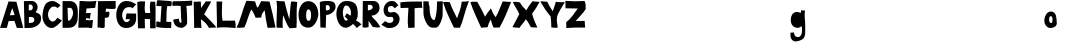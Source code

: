 SplineFontDB: 3.2
FontName: Untitled1
FullName: Untitled1
FamilyName: Untitled1
Weight: Regular
Copyright: Copyright (c) 2023, alifeee
UComments: "2023-12-3: Created with FontForge (http://fontforge.org)"
Version: 001.000
ItalicAngle: 0
UnderlinePosition: -94
UnderlineWidth: 46
Ascent: 819
Descent: 400
InvalidEm: 0
LayerCount: 2
Layer: 0 0 "Back" 1
Layer: 1 0 "Fore" 0
XUID: [1021 879 838727349 2897]
StyleMap: 0x0000
FSType: 0
OS2Version: 0
OS2_WeightWidthSlopeOnly: 0
OS2_UseTypoMetrics: 1
CreationTime: 1701627778
ModificationTime: 1701987511
OS2TypoAscent: 0
OS2TypoAOffset: 1
OS2TypoDescent: 0
OS2TypoDOffset: 1
OS2TypoLinegap: 93
OS2WinAscent: 0
OS2WinAOffset: 1
OS2WinDescent: 0
OS2WinDOffset: 1
HheadAscent: 0
HheadAOffset: 1
HheadDescent: 0
HheadDOffset: 1
OS2Vendor: 'PfEd'
MarkAttachClasses: 1
DEI: 91125
Encoding: ISO8859-1
UnicodeInterp: none
NameList: AGL For New Fonts
DisplaySize: -48
AntiAlias: 1
FitToEm: 0
WinInfo: 44 22 7
BeginPrivate: 0
EndPrivate
Grid
-3 511 m 25
 894 511 l 1049
EndSplineSet
BeginChars: 256 53

StartChar: A
Encoding: 65 65 0
Width: 708
VWidth: 1028
Flags: HW
LayerCount: 2
Fore
SplineSet
298 388 m 1049
298 391 m 25
 447 400 l 25
 374 610 l 25
 298 391 l 25
261 813 m 1
 500 804 l 1
 709 7 l 1
 513 7 l 1
 440 220 l 1
 264 217 l 1
 209 7 l 1
 1 7 l 1
 261 813 l 1
EndSplineSet
EndChar

StartChar: B
Encoding: 66 66 1
Width: 566
VWidth: 1028
Flags: HW
LayerCount: 2
Fore
SplineSet
180 163 m 17
 279 167 351 177 347 257 c 0
 343 332 294 350 180 341 c 9
 180 163 l 17
177 536 m 17
 254 536 298 546 298 619 c 0
 297 724 232 708 178 708 c 9
 177 536 l 17
27 813 m 1
 284 816 l 2
 358 817 445 733 446 643 c 0
 447 547 409 520 382 483 c 1
 499 429 552 431 551 283 c 0
 550 126 383 17 206 13 c 2
 46 10 l 25
 27 813 l 1
EndSplineSet
EndChar

StartChar: C
Encoding: 67 67 2
Width: 613
VWidth: 1028
Flags: HW
LayerCount: 2
Back
Image2: image/png 895 -92.0004 931 5.33333 5.33333
M,6r;%14!\!!!!.8Ou6I!!!"f!!!#7!<W<%!6-;J`;fl<##Ium7K<DfJ:N/ZbgVgW!!!%A;GL-j
5j$^2!!!*K8OPjD8.D\f4`9%/&;@Ys+AV*!M_,>CaWU^EJ^WXP.0<%1dnt@CPZnu:k.MXq6]mC?
-S-P.gG_?EjK@h\%ZYh1HQ9jT,<05c&KU!R$-2Bf`rDZ[4.Pm-@HC>L_EU0TMK;BQr/oF=V]ng^
?nlpBGhXa&F\*2$-+t\M8M/1\BM#O'$fQ/2M(D`6"/^3=g:[('PeRN!WPqe^,.)dM3[lqO/36k,
r`%g5B/MR`Dp%8&.;='^=%K*oV;.3/L/_At&=t;?8p0=r>Tptf/@:%?@;1uIN(W/7L!EO#f9*AC
C6CA06YSlhLYQ:!e^icVG!=s(C7W3Y_Na+j6fAe+?7n/"0fJUh%Po9nT%pRuA-oa6KFtbDiM(t:
Z"!]2!Nm/dg;3Wa1FQOcn.?MA3aj1^eHpkl_!6T*dH9NpV2%0@o+&&ei)\iRZA2C3U0RH8\&!JL
:LXR*NnYQN=I=;-ktA7e'Be\P&Cqj4a%>V)!HsrX%&3SQ,oeqB`#BJi]5-XJ`!`D?U//SmGeOHY
7$NhO@j*`rq!0WCoXYZL]:=?[5JEl3:ZUlV`)pUVdF&T#cR($(JB\,,N*o]?=6;T93=p)4/dsH(
j)[r^TE]cZKnK'-!2iSamW>Z%eunLK(\*UG-50N9/&<M]#q,*A/eLR@KXq(GnL[&:kc')qOD>F6
]*cIY4tXMg12#9FnL=USih55XU5%u\:E]A-SEU1fCBtUAU?#GC+l?-;4YmL*-nB\nIZ`ct.+?="
#lnIEghjk:X\h+;aT`l/C7N_XFWTC/9";iZY1[hbJK,_K`cOF=3J:OKl_Cg(mpTqZ6aUQWgK5&u
eH>+9@YpqCK3O%NM-icW136UZg*ViSD)bFt,?#CKU&j%oLnNN/l">]#TjDt179JpW8#VA]#N/;,
'[Oh9gEB2DjG9`iXO4-M9WZWrRJ1Pg5ojf(ZLZZYFihcrbGf9dYN"+Kd\N:rJ*nYmnf/^HrEL]T
aSf)a5m_`WLYS&*Dj^Q7por1#B3F@NjF-MQ$6-Q5Y5SZq`tpXs,.'Q7!!!!j78?7R6=>BF
EndImage2
Fore
SplineSet
469 312 m 17
 423 258 402 196 319 196 c 0
 246 196 183 296 182 415 c 0
 181 506 246 659 361 658 c 0
 420 657 450 640 477 610 c 9
 566 699 l 17
 457 782 401 826 316 827 c 0
 262 828 152 803 101 724 c 0
 38 626 14 439 14 338 c 0
 14 221 109 -1 293 -1 c 0
 405 -1 530 135 608 228 c 1
 469 312 l 17
EndSplineSet
EndChar

StartChar: D
Encoding: 68 68 3
Width: 497
VWidth: 1028
Flags: HW
LayerCount: 2
Back
Image2: image/png 678 -136 932 5.22449 5.22449
M,6r;%14!\!!!!.8Ou6I!!!"[!!!#;!<W<%!1Yh&IfKHK##Ium7K<DfJ:N/ZbgVgW!!!%A;GL-j
5j$^2!!!'q8OPjD8.Eh0b>H/2&;JGKi(+*_&S>::h$L3^&.U1@@h+o_I:s^+$'.YE"s4t8q=O-%
-$u#VGWeK7_r&M?N`jEV\7aCC'aIGAclep^O&F,'^1@GCPZ)-'Pu$r>2d)t2,3ue6`!h.0<:n]c
.GucE_\QQl+iR)TfecB"l;?s]FjXeuaVJkf>cmO<Q`Xh)R'fLW6O?RkR!YXhZ%W:U'/N9/[Ysd<
bSm.cQ2\5dOR+mln-4)if02gf1_u`<S0F9,>&nN^U8t[GOr6:g:orl_b;A79Kh8=fiS0OS@hqa$
>'ZQ;?DpQu=oa,T=b(*RhKnQdXl:p#Z>94QZ>eYA,q-`'.g!Ro]`ed6B^Mp3B^$=>NTNFj+!Z%n
l?5kJlL,<+^T\9sdUq<geijItD\_:;Q:#oJK!g4rL3Pb5@PNHqHu:[>\+'/b?Zk<<85?Ou!lAk<
JgYenE:8B95kp->COkR()P@6bH#I1[d+?E2k62,^Zmp)3c)/b&7"+6;4PilT_WHJ.=/7p"U,*Xf
'eO+F=\/1E8JS5,etO3(lV'Guen(^03#[+("Sh%d8\-uq""R;ON<L_Bh:"uE76n-;<\9mN[1A(p
(6R4CB[nMWdISLM>R!i]WjD2Z"A95bZZ'Q0Kb#Y=ee]O9CcaC6IeH>a>I]N$#YCM^D:re?C+X;G
X=WUj[LVP8XAt2,KcJWBe0J=5N@IPk--lpH_=PfEielG(<Lhq&m=-U.T9F_Or!2ZUO`g]8i]#AT
9LL(b&N]sm!!#SZ:.26O@"J@Y
EndImage2
Fore
SplineSet
169 614 m 25
 261 614 l 18
 299 614 336 535 337 473 c 0
 341 342 250 225 215 225 c 10
 183 225 l 1
 169 614 l 25
17 6 m 25
 206 7 l 2
 431 8 482 195 482 352 c 10
 482 498 l 18
 482 728 378 821 235 821 c 10
 17 821 l 1
 17 6 l 25
EndSplineSet
EndChar

StartChar: E
Encoding: 69 69 4
Width: 572
VWidth: 1028
Flags: HW
LayerCount: 2
Back
Image2: image/png 710 -36.7301 918.811 5.42499 5.42499
M,6r;%14!\!!!!.8Ou6I!!!"P!!!#0!<W<%!7PfhQN.!c##Ium7K<DfJ:N/ZbgVgW!!!%A;GL-j
5j$^2!!!(<8OPjD8.F+99leuB%##S"WRG4HTYoVS=3:uHS+J0kMN<jeDR.>#GlRl.+J_'k9Gcg-
TftV%!#.j`.:!tOY:?s`*s0(_j<9Wb!uqfo:h\-r;04;^nh22T*IlEc[k\P$VMPp475KSKLdZjC
C]aMD7!!O?In*g4p=mY]nC])"2nH^]2>:GK*1T;)J/N.#6T*Q"M*Q;uHGWF`e*pT"ae1qR-a24)
3C\E);-Zn`CXZq;Ke<QOmH^`oETZ%*F_!']2o:W?I4BfBXH*qo$rnNNr=I5Z:UmSK9b$+F-(7G@
e/ntRnkl"]g%HR1eX7eVE7Ed/kehgoT1D-M:%U/La%]2(VQb+d'-<PhOBa(I7J$,XE10`4bZ5n^
&0H'[#I4]Qa^6oZI-Scs)LPLY+^!o"M?H*VkM]:ZQU&>\e$WOlCdE#4%%>IS2l^rMF0;QVQc(<E
A_Ar@X%*KQjZsQ.5`XQ"b<?L(KRq&i4OZT;$j?6Zjt`._18!/Tl"SX<dPKFD&b:ai)!FqH5^j'u
%jMgJUl/+[eo3":4[.=K\W_p?]M>bA\=06)S8<ljrN;\/TgJ6L%Kp]],M)f&Ut3FPq$JW<n]b2n
Ngt+.X4fBsd/-'N)i2Zi;6JAlqmbuCng(\.6<lZ8"M:L1-lQ0J7:fdD)+%4n=g.Kh6M>sQqc+8W
Yige?YCXK7-6$"35S,dam(.b\a2_m0eB=W_/:8n;^?!HN@0cn`TBfTaQH6PG9_\un-J/V_Nog4j
:EA9Ib'4R!$])s^`s$Z'r4Bq/gO-X=?esjcrru5f"iBXUGEW",!!#SZ:.26O@"J@Y
EndImage2
Fore
SplineSet
1245 975 m 1053
242 294 m 9
 242 244 l 1
 317 232 392 235 456 244 c 1
 435 28 l 26
 434 8 414 -6 393 -5 c 0
 360 -4 347 12 314 12 c 2
 9 10 l 25
 49 826 l 17
 224 809 396 806 563 826 c 1
 538 754 534 685 525 616 c 9
 256 593 l 17
 255 546 255 498 243 456 c 1
 395 456 l 17
 370 402 369 301 369 301 c 2
 368 296 364 278 352 278 c 0
 338 278 338 297 326 296 c 2
 322 300 264 300 242 294 c 9
EndSplineSet
EndChar

StartChar: F
Encoding: 70 70 5
Width: 585
VWidth: 1028
Flags: HW
LayerCount: 2
Back
Image2: image/png 407 -104.215 894.887 5.32476 5.32476
M,6r;%14!\!!!!.8Ou6I!!!"g!!!#,!<W<%!-/AfM#[MU##Ium7K<DfJ:N/ZbgVgW!!!%A;GL-j
5j$^2!!!$a8OPjD8.FsQ5n_$W$q9E&Tgs(\kY]uX*cKE^^ao(+*l4Z\Vas,f'#[sdXE@!7=F#8q
Hl>gk8pTD]h*JrI>-!9u(ZV%OO(M&3qDsn5?pb'g"RR_\h5.DBn))oTPW`3uj9dY1DXe/9'FCrD
BmA%Pll$ZR/p)jOZ>N%H#aq@$pZ#3l>&\Qaj#dK5D5rPVQQfr=+Co]X4B'mWPMF^<m3'7N_V<pi
&($6@n=3Eh@CH("&69*+%2@1;YVi0%PR-]N/VSFrV%A7j`!Uq:!39AK;5hp$PU^B:+Wh&q-rP5q
_?`pejIg=cNk-%JXoptI+eLNc`pB)\-]]4\K^Hjt.5B^#I7h`ZhN7(Z^AtSmNPK'sW)RDu(Eh34
&3pU>X=b7ck>5epBXdhi$?3sKATa)!XPEp>2o4m)=411N!!!!j78?7R6=>BF
EndImage2
Fore
SplineSet
30 820 m 29
 568 824 l 29
 571 614 l 22
 572 582 503 579 456 580 c 4
 387 581 347 588 277 593 c 29
 261 490 l 29
 304 491 365 515 372 495 c 4
 386 453 373 390 362 352 c 4
 353 327 323 315 285 315 c 4
 268 315 257 316 240 317 c 29
 235 37 l 30
 235 5 191 5 159 1 c 28
 127 -3 112 14 79 18 c 28
 54 19 42 16 17 15 c 29
 30 820 l 29
EndSplineSet
EndChar

StartChar: G
Encoding: 71 71 6
Width: 644
VWidth: 1028
Flags: HW
LayerCount: 2
Back
Image2: image/png 941 -39.3584 930.815 5.45447 5.45447
M,6r;%14!\!!!!.8Ou6I!!!"V!!!#/!<W<%!!`>_JH,ZM##Ium7K<DfJ:N/ZbgVgW!!!%A;GL-j
5j$^2!!!+$8OPjD8.D\e9lA`?%#(7LD>Kk,,_aRkI/mQPbO2I,H.cK,i$2d#`?=SqO/0]kN+*,^
^t@)5-]0)oH)>:,mm_9KIX=UUpjN@$mFS^fRJ/XqIZ3cB"GcBfB)L7!DkF%6%_p0#5G(_p[A.QX
gsuq^\Z?A0O-4eT(SOd5-<$S&b\UQX[-oN-'j1duf_ck8l`)>?oI,_FZZn'QqOBkF*J5'0n,Y\Q
>72O'YQ4J64og;An,Weff,><sI?kc,;6&;!dDjp/e'_+G3_.V@&SI@&#t6BXK(mK!>+u2j*3I].
GbnDE6I$/WS2$uei<dm:`[cbd[_N8=^QN>!o*R^C@%AhfZt0M?T>N6NPnkK=lt7mhNU(Q,6Eb4i
_)3".jO#UjA.`!JqoK*7-rel7A\klI(>p/0LtZ)\,`:si6LR56aGbt/+t>kMMlP%6nNnLcZaD$r
IRJ/7!%Akp%n(8&pFfCBdQ"1iTS-,^OfO4%0P;7h7<CT"254U24:HmX6nh8uj6We)N`?5b;`<ju
Lg\ER>T_Pf>UU6=Cgrd1PH03^7]?r5QXg6LJj(<k:f`BO7qE85EYXZJ;\_-(69\mKPKf\]gWIT;
CV(H@,L'lnT;oC*P-'c"f%08MFo!.&4A]aYaW4GGg;XeH>8b+N<J\"0\uMI%\7I3Y1Q5r<&=^co
*mZ'2-Wrh@2ZZ[UTho_qhrGg:CW4;7o=h2C3e%!mE1/uf--&c`geJ>p\oJd=98CiPL0j1bKM+T5
.lq;[3)O4"7AUiQ8l8@iSO+8FMl@7f+W_.*[j?]KV7QtN`(O+S'OB&n@3KXqWk4:uC7nD>rBg+C
"tJBtS%\`-Z?JP3d0o/%<!)IL>eJ21B".5Z0J3j5[&^0`)YO/?R1lUojVnb2>)=cWjS)O;2&$k"
U='Xg0F:m64?B>`df0V4NL,>,]HbEcs3d4Q2B\:5d#,82F$iq?4M(DX;Df06-XYu7<(\e127L/,
8t#WN>C=R&f"I<,4poSqC1t1g,,Xpe7C:_-?C28#nf)]"5_%G-Wn&P1S2-Q8/jS84.KnMJdAs7,
3ZGui^7`-9lH9A&:"*[RY6VN8![9WLb5'N[i;`iX!(fUS7'8jaJcGcN
EndImage2
Fore
SplineSet
500 603 m 13
 615 727 l 5
 521 783 433 831 306 827 c 4
 43 822 10 484 9 422 c 4
 5 201 103 10 304 11 c 4
 528 12 625 156 614 333 c 30
 613 447 l 5
 321 451 l 5
 295 280 l 29
 429 278 l 5
 422 241 368 188 320 189 c 4
 236 193 184 310 188 409 c 4
 189 502 248 644 395 640 c 4
 472 639 475 636 500 603 c 13
EndSplineSet
EndChar

StartChar: H
Encoding: 72 72 7
Width: 587
VWidth: 1028
Flags: HW
LayerCount: 2
Back
Image2: image/png 393 -81.4889 906.723 5.37404 5.37404
M,6r;%14!\!!!!.8Ou6I!!!"X!!!#.!<W<%!;a#I'*&"4##Ium7K<DfJ:N/ZbgVgW!!!%A;GL-j
5j$^2!!!$S8OPjD8.FsP^CGiL&B8.!FEQUY*8PioPP27$8UM,?>THBmT&8AW;Mnp]s$F@!b)a1#
h$:;tg#!i!;"a5i<Jq>l)'V*Bc"si>4"Ck.o,XA:Pn"NcJ5"kDUXBCQPGCuD`ok30F![Lac#EsT
O[o%Ba@]m3\q\T5!Sg-%2-Nt",B]oX[ig<;<%jk-$*hiSi8g!s3Wd"_+P&==8j^0G7=hqpVWW[/
Rj\h=/?!?kW,S$n)&g?2NTU1ohMaXlf>1;/N<N+V`n7(0\!dH1gu>J-o_Kegn[oM%'Cr\?Kk_;=
jn^m(iI-s([]SkZa?gL:J;-K$,PNVi?4KuVFNrpUVAmU^PKq6U-)S+E6?Luj;'_V@+2m_^X1sOG
]b3=;(D5=U\t8]Y"W"tmiHoj<\,ZL/!(fUS7'8jaJcGcN
EndImage2
Fore
SplineSet
252 473 m 9
 403 472 l 17
 394 586 379 697 411 819 c 1
 462 810 509 815 555 819 c 1
 581 547 554 269 568 6 c 1
 400 6 l 1
 398 285 l 1
 237 289 l 25
 242 5 l 1
 31 6 l 25
 9 805 l 1
 89 835 162 828 246 824 c 1
 239 703 222 574 252 473 c 9
EndSplineSet
EndChar

StartChar: I
Encoding: 73 73 8
Width: 487
VWidth: 1028
Flags: HW
HStem: 10 190<322 462> 667 180<31 169> 673 147<340 472>
VStem: 169 174<564 664>
LayerCount: 2
Back
Image2: image/png 367 -65.2377 852.927 5.1921 5.1921
M,6r;%14!\!!!!.8Ou6I!!!"I!!!#"!<W<%!-'Fg;ucmu##Ium7K<DfJ:N/ZbgVgW!!!%A;GL-j
5j$^2!!!$98OPjD8.FsP?OhZA%)tq6oM$u(i_eV^hF)8>PrK+@0_**e6>cI6ljogFEL7<,Y_4+S
52)83U:aN3RTSL`=+CC>[,F*O>fMfjC^sFiJU:'N^BLBbS+6k&T]2k[!M$/@#mqaoA-7?q"+[Jf
!hG/on3Ce"o_UZM\0W%VAcZm%otkSg`U?2$&/KWR"L^ii_Q'[@lm0\M/DgH=0@?L-Y`-^m2@Il6
Cl:W.r!6tTd<fC+[PK+2<VZaX6H?#"Y[-*uCph(NG,!,#r5aYXLi3Qf+>nAE2[SCp"pGMdi#@ud
CUhCd;2L25ChFl[&\-:g;d]rI*FSF?P(8QbHp.g[BQ9s1<pD:5TG5s</7oD12DJI!\gdUY!!!!j
78?7R6=>BF
EndImage2
Fore
SplineSet
169 664 m 25xd0
 135 186 l 25
 51 210 l 18
 31 215 10 204 10 189 c 10
 9 43 l 17
 165 11 311 6 462 10 c 9
 468 181 l 18
 468 185 465 193 453 194 c 10
 315 201 l 17
 321 360 315 519 343 673 c 9
 390 674 454 661 466 677 c 0
 483 699 488 814 463 821 c 0xb0
 457 822 431 826 411 827 c 26
 51 847 l 18
 39 848 31 825 30 814 c 10
 12 679 l 18
 11 667 20 667 30 667 c 10
 169 664 l 25xd0
EndSplineSet
EndChar

StartChar: J
Encoding: 74 74 9
Width: 629
VWidth: 1028
Flags: HW
LayerCount: 2
Back
Image2: image/png 534 -64.1231 880.59 5.3152 5.3152
M,6r;%14!\!!!!.8Ou6I!!!"Z!!!#%!<W<%!8='CI/j6I##Ium7K<DfJ:N/ZbgVgW!!!%A;GL-j
5j$^2!!!&68OPjD8.Eh00lk/S&4LSDW:U[DL"nqK8g!;2FD6+.NhB:(7qDWD?s1QA@s]1oB]*V!
o)T.O7[K;C&%"PBaOR8T<j*aNhCI*&N<URMl@N1h'/G?m7"s#j+9\):)Kqn$`gho/2K?G=d7bNQ
ltZ>#3hY$eOZjGLfK_9!NFD:MPpa.^J#gsp,Kjcm5:JMoR;[E!"0UHLbU6l7#R+qf_uoH,*FWiN
$(rt,am'7qqPAG];u^*J-K6\RP^`k*MCuH[?"@V/_B+i'?[ut\%5meQ(2/;h>b:?+ASKX:h`qtG
Er!V+b7U[9Uh+>DB-LF#^EXZ_jj<5Npu%D)rN&l*TfERopGrZ9c-/\#d_\kqO%AP$'XX00^58Lb
Qrs-B8I1+=m9[0NM8"ZJBnH*=kn(.Ce3$>Th?Fc?H&R\I>0*.73!,-FRUQj.G9!$uaDH5[:s.h;
iP6@go<I2["H$8EENh>4<XiW^niX%-nopM)2$1`/\XXM!'ki--*9),t.BfbfQnTWN>Jbd#>R@=X
&$%e>iHDK6"i;YqFa?,MG7G&1'm\:W]na(n"eG/nm9aAI6b&QT"[W1h!!#SZ:.26O@"J@Y
EndImage2
Fore
SplineSet
209 284 m 1
 152 275 90 274 38 254 c 1
 53 87 147 9 284 5 c 0
 369 1 465 99 461 153 c 2
 461 153 464 510 436 674 c 1
 504 673 562 681 613 693 c 9
 616 837 l 17
 399 816 42 816 42 816 c 2
 31 816 9 782 10 767 c 2
 16 673 l 1
 99 688 181 679 264 672 c 1
 278 299 l 18
 279 243 312 158 269 159 c 0
 215 160 224 230 209 284 c 1
EndSplineSet
EndChar

StartChar: K
Encoding: 75 75 10
Width: 707
VWidth: 1028
Flags: HW
LayerCount: 2
Back
Image2: image/png 755 -48.8832 888.032 5.27217 5.27217
M,6r;%14!\!!!!.8Ou6I!!!"i!!!#*!<W<%!3&_Pdf9@J##Ium7K<DfJ:N/ZbgVgW!!!%A;GL-j
5j$^2!!!(i8OPjD8.FsP_3Nb/$q.Mn_8f7T.Re49-?bPQ=@`oQ+\*XJ=i#Uk0]_4RaZ7aq[`GYG
3#KfF[dF*W-1FpmgU=f)EUi`iqG6>qf6%tDJ)%48n.]!dN8sp4Sj3md''H8U\N)^;FDtFB)dlg5
2o*7W3$:oY@J:IGT-5h9X@g:K$MOrM!e7Aq'V;%8X&><dl/i#iU7=h7j])(L8>Uh+OJgNDGRAY7
j<9p(cpKR5#kU4fSf&4XGmpNMkohd_QH+MZH<DAjoLHa?9HgG.kJNO2"qQ8^qNr9W8fpm^?bcr(
L8V8$Q)%)^%Ad)78+CiGcVOYV8u>9j#\eMf.F(afEkd/>B.+Y_MShN0[(V3RI(D(e2,gBVA4gL?
4o.PajH*W76;GgkSB#Ed+h9@^c$`4%bl9])g$f]QpIrc#T^E,llm\I!1F59ARmZo1O?GVbQlL/=
%b]<Ha@9IW7K\h$JE/.%HbqF'&,'OmpH&7cm2*2j>Y4f?.8-P>%`?`F*7F<j;FrTiPXP8)Oq^)U
kQC*<cNB8<f'\Q:.LEd92LjQbd<kT#Z+,.7rT@!ifT!9VlK\ps9fcNdN'9Ou52:@Y:*8mcm*dU$
p$%C^Y3]:mL/R]$Mf""MTP'=G.!M1^W()2$TFdq<FnZ!<;0P7_Cik8@FMR>$N#Fh*0M_ms1sD0"
.8b^rU'f)rhor%8af*$);26N&_l1$*T$o/NgdPmG'oK6qIuj(=Z;D%Ya-E!?JXEaX+02]ZY5o$"
3i8Y%S&JS@/V5@G4m!TG_?8D:p1X+XMZ^*%-?#/+k75#Y;cef`K9')1r_32P<@KZ19j=+2r'"0?
]ng@6alf.@p*sGLg@5OX-EdQCiB]*s!!!!j78?7R6=>BF
EndImage2
Fore
SplineSet
21 811 m 25
 238 816 l 25
 248 622 l 25
 387 821 l 25
 557 821 l 25
 340 427 l 1
 433 344 694 56 694 55 c 2
 694 23 l 1
 482 17 l 1
 439 113 352 208 240 275 c 9
 258 10 l 17
 183 19 109 21 37 10 c 9
 21 811 l 25
EndSplineSet
EndChar

StartChar: L
Encoding: 76 76 11
Width: 618
VWidth: 1028
Flags: HW
LayerCount: 2
Back
Image2: image/png 527 -76.0783 883.454 5.24877 5.24877
M,6r;%14!\!!!!.8Ou6I!!!"a!!!#)!<W<%!-,t"JcGcN##Ium7K<DfJ:N/ZbgVgW!!!%A;GL-j
5j$^2!!!&/8OPjD8.FC?9l@g%&;?\'Q;&Zc^em'p3#Y[J_@]nUW9X4P*9oYXg>PP=<A/lMR5a^m
A!</&f$bL.Bjk*XFXHV2YUFNu*f\h&-#B.DESn_+]RA)9A`P@T`fNS*FZ%J+HSBHB#/0<@MdpEX
0$<[-:T`qseB?9b@HQ2<UX,sR`?/DEH+l6$T<a&8m+-Q"nO!8?iD1?g<*;L1G)Or%E;j+4@nt3p
YC/=\5@tVS\'"<U6*HMmI[(W^@X(a%4](;+\f13U=Zde9=VpmuE@\nrehPIHbI8$9oL]uW;HD/[
Nr3Q+ESiMKBcR,:O]In!dSl-H>$,G8.:_M_^='`8ZS%gOD9MFHN:7+B]X7Lu!SVa\1b6GqV]+ah
Yn))aC5q1`gX`HG\RG+qj/AX[0+g*fa]eo.U+_.B4'nOCMs"#D[nlXF(:Q?#;r-i6.S%&;fLa7P
R93gFmPsU8)V5K9p#Fo1:3oqcb3H?Gg7MbqqQmcJbVm";j.u]-gC65amOu^8Ha^Y*90F_jZ$l/r
^#mZ:QKrNBl<`58r>VQ>DVo[rrac`AZgSEo4o(L4;Ada\!!!!j78?7R6=>BF
EndImage2
Fore
SplineSet
17 811 m 9
 190 808 l 17
 189 614 161 421 199 225 c 1
 329 221 454 222 579 227 c 1
 601 147 606 72 597 2 c 1
 415 19 216 36 28 10 c 1
 37 274 13 544 17 811 c 9
EndSplineSet
EndChar

StartChar: M
Encoding: 77 77 12
Width: 1217
VWidth: 1028
Flags: HW
LayerCount: 2
Back
Image2: image/png 1177 -25.0604 895.189 5.03922 5.03922
M,6r;%14!\!!!!.8Ou6I!!!$%!!!#B!<W<%!)V-TjT#8\##Ium7K<DfJ:N/ZbgVgW!!!%A;GL-j
5j$^2!!!-f8OPjD=:+A\>ADtJ&;D3O8YMBt.kMJ#N>0#^WB50EimJ:3o]62c;<L-+/6h:j]Hqm.
`gT^'kVA;a%%Zsdj*u5:OVJ_"hF'`"4%MuCV=Md@!HIRH/IR@M;JH1ff:CfG")<WaT&4Em0p/]`
&+>if3ADi^ansVUMHJ)2`euCj"SQXQ2/6S`o4ua0cm=d%d`taoM0ajdR0K.I';K?a`+t>r0o<n4
$o7?Vj!$f:?>B\#Z4)@Z]I!cs>h,[5[F?ZN7^:JiF[f%bnPM;@O*!Gl"nB/mKNpkF?)<2m!dH%)
V$WA"&Nuc-%1c0oF<#*f&Y4*>2Mi6+@F8'V%1=#pUCSSE:<_r"XMh%N3;JYl\8Dj)8&R>4-IoX#
+VCDuXY_"C$b2k]DMLo\,]'n4BlQ/]G_nah2@4QE;\e6Q0R,meNPgTd-5![>esr7\6l:Z&pjciN
RF7)27'OEKI[@tX6#8baqGS"fgPko/&oZA?#!f2!`DXqYM$[IKD*lRl2Xt&s=k;Y2MX,;Pd.J7I
^1rjdk/TB"OE!tDn#uHI]"!E\n1>f:#lVI?C7=C$%jH+&RKQn,=#(74,$-+SD2Y3(MteJ5GOpG0
n)2`9[##'AN'l%C&*+aR5sbnlfobB]M<`\\cAqi-EUo%HVN/NMS6\@og;MAlW2lBF,kPmAIZn.E
r.V@0qcl)eDsd=k2@8'/FBfD&%;`;Mkf@EQV'^(=#j=%+(jlgm?>6KsA['$Wj.Ml'Zc7lQ%O4K#
9OuaS+9rHu3nFK8R/B8Z.h*_JK7Kea/4r@HOmWd"JQ2jA!aZ)$8e3)HVeEjOX!g["aNYpG03"NQ
5m0TGi,r3gK?"C$V9pY[lJWYfB_[;("LO*M/0^a';hI3*;%XK2.7FNZ*j>^S\Aj3*%>(`UlmE\=
AeY\%!bn/rN!SleC_55prpfjgD37<Xs$"lha\sD!QijbDi8NX/.Oh_t?t/%LZns&%I^3ucGTsI1
T7(0@=JBoB"IF>6/g^EL\-Qlod_Nf\DQk`>r4'71WR2p0KOpH%9^!ES19h,$Dg`f:cW-r!,qLW7
01.&n$+X0'#UnXL7jsGt0aS3H-]k'e]1I[Jo7mnQ@B_0s;9gKcG0S#MNNL)@Ih;jXb9nOnE<oDM
8r$R]XV<:\oSJ^]FB3gmM^V9;P2HYh<_T<o7g(#.$2L*J7\:f[.Qp0e>.[1DCC?+[_6"]R\[D;&
7PcSrcfWFiI#+4q>A08!91<l\O_25(9Bs]VWN-WV,j(Y;O@43nkuW_nUJ:52b+fL[LW=HZ'48.X
_'cP=@<G&d^=5_&^H4QsldKs"g*MJeb.5>ck.I\!qa;Q;:P4M#;U/YH`'dJr1sRE04E+l<`Z?kO
1*>k(>'9Sk6Zi4YHAX6B+#nGYEF&bK#QOi)!(fUS7'8jaJcGcN
EndImage2
Fore
SplineSet
256 18 m 1
 341 191 373 381 466 564 c 1
 530 490 559 401 600 312 c 9
 771 320 l 17
 771 415 820 480 873 543 c 1
 898 363 921 182 962 5 c 9
 1204 13 l 17
 1157 276 1090 541 1023 805 c 9
 767 819 l 17
 737 746 699 681 661 614 c 1
 615 665 607 744 582 811 c 1
 491 823 404 828 316 829 c 1
 189 541 154 276 16 18 c 1
 88 -12 163 19 256 18 c 1
EndSplineSet
EndChar

StartChar: N
Encoding: 78 78 13
Width: 663
VWidth: 1028
Flags: HW
LayerCount: 2
Back
Image2: image/png 680 -81.1315 872.836 5.02684 5.02684
M,6r;%14!\!!!!.8Ou6I!!!"g!!!#/!<W<%!7$o><r`4###Ium7K<DfJ:N/ZbgVgW!!!%A;GL-j
5j$^2!!!'s8OPjD8.FCA9l>S;&;=gsWLHNP#4s2&B_Z3$-raJoRq3@4gmL*2(n2[gOtNc?8BAhu
o4*DIRcY\5Xk-K53jaf"Nm1dWKjfpe%iuQOP=5sY!d=+t_&.1"Bb=:/FH-V.iBsD&@Gh3YO_BSs
$(fe&lpb-n*Ff!Plo>[k8^,9/[io*q8nA_W30@2FqJdND^F=N8?\Y=&b*3=FU)W(Pg$9g;aq(Q>
G=&m+f.eeKgn4MK(qU/uhJ('(PfHF^>7_iQ0(q/u42]!9V%83VXG<RYC[q&dS!)(6a]$d.]k?6G
)Ng",X`gZ'G3F$in?UZ`UM%=G3ZXd(2AOA$SYi/'7Z!PfI2EO/:gO1-@?brNI,a.148bt@@V,Sn
Js/cZ;c_JccWM]t,4#a434f;@:K^#C2df-r?%-F2=M]R^CP@hVk).SP@LDuLO/c`HP,EUs<jBid
M4NQ20eMHZ-,f`RF?s7p@.thRn0,rP<9K(O(n*`si3@Q!b(.N9luSX4TSXPjaqfgLB\EmI*m6t%
:j1I-XrBQ%PNWq;F$Mc[8,BY\0T4VhN",qWdfC0p;cP:fR,6mZqZ]`XA?sOb9su>'p%%H+Xm8"S
%RRLh54#DWiu_h#q)]>KnL6bOB/"-e*>-C')_#'kpN!Fd&ZL;,LZV2L&HbP'St!fYB/il.hG\St
0Mis-hNYrTRQgo5)G)A&,0KLR7RVD;\0eLc8?kM-0kEa@aZnOqT*,,*H0$h%4++bhJ%p5rq4kt@
['cou,=#'Dz8OZBBY!QNJ
EndImage2
Fore
SplineSet
219 388 m 1
 272 272 320 112 411 -8 c 9
 624 7 l 17
 645 268 611 495 647 793 c 1
 585 798 519 817 461 805 c 1
 428 633 433 445 408 268 c 1
 356 432 297 633 259 813 c 1
 179 817 101 815 16 829 c 1
 52 589 10 447 17 17 c 1
 89 -8 136 21 204 0 c 1
 199 132 199 256 219 388 c 1
EndSplineSet
EndChar

StartChar: O
Encoding: 79 79 14
Width: 640
VWidth: 1028
Flags: HW
VStem: 17 230<257 532> 399 221<296 519>
LayerCount: 2
Back
Image2: image/png 971 -34.3994 892.031 5.04439 5.04439
M,6r;%14!\!!!!.8Ou6I!!!"]!!!#6!<W<%!5u+C-3+#G##Ium7K<DfJ:N/ZbgVgW!!!%A;GL-j
5j$^2!!!+B8OPjD8.Dtmc`5M\%*%INrU8`P'gYZpTSNslJhGhY'LgCS&emBfejnsL\.fXt0DUcF
g(X.03,mTsY?s%VAib!*3G=H`81A&c?6nl0_D6To'A`85*UE/o@f%uja81.RfKO:5PV<%"r_?X4
ZU)o]!,KU2fR4BE_T-1rg=jE(q)_UMNQh<k.JlF)QFB_Z%J#Ts,-0ERImc1#rGdYE3640]?T-_9
mG6AELW'YgdGJ?C<X$q/k\M%.?7of0[RfkY>`,<M<I3qk'p'4MN;?bHB)Fs5*cc$7i#Q5I15r'1
rd)X["&sb3p//b\%*:E&qcVS8UeaS-VH#"#S;HWn>nXTgXO:<bdok7D>K`BZHkjE("BL0roCWmA
db!E3<>_HA/<m0<eVjq\2d9IjUqM;HDN)$8&iO<=>TK;sk)@JBQJRsMb2TX3BX7*>=n115-bXG#
*<NQ]ZSM*X+o>\H"bq;D`]J>BNOo^h%PlO$a5CKO2CU3=@aI.$;n7,nX,P6d%4pcKoiK+>f/`0.
)/IuKppR+/$p)*4%-&D5PJGtq[=gtuY3W0D!(uLL"s"Qi!b3ch/EDa;ZcuTHFFRg/]WAAWN8Lqg
8nkQ/mKb^\#htd:&FuL]hq=[_G$W)9^'=V(EB\K'*ck^P5%du]4''LL_I=RnKkR[-pNF@j6I5l:
f)5aVIp=YPnElhp%.PA%DXJD:-L,1N!:6lS!^h?>*V[L21!R]8iI9IH4.`ji^L>3M[d^E1\Obb$
6<mGV"2e9MAQA%dL3eZ7-bga-G)$RPp9R@S!-5FED"/s;4XV;1HCuLs!sZ-ca(=RaY[at%@ufQr
X]t[^*ODMMUD%ek^Hn(C7@9V$Oi_]9I%1c5KLq)<;6jahR+-Z.doMjCN3R?O<G81/OeJ7"ak)D'
`]Rg#9NQ8bPO)Gh,ed)g03'Rgb(f=\9;)<+<jmf7XN=Rt=h7MGODpJf[P^)4b5[th@A]agp#Irh
Ea.'8b8T6+#\Q\FqeRm",rJs1S@,9boms/!?@6/SE,J8-^fG#LIqY%_(lAj0k^1&uj3$dAULNPQ
VDSN!_;$'k!sGZ:Zei^p0mR4;Or$V2bAF"brALT^s#[6/8lYg'T<>Sm:L-=LG5_m-CSHSIg!Rh?
!!!!j78?7R6=>BF
EndImage2
Fore
SplineSet
248 391 m 24
 249 317 247 221 327 220 c 0
 389 219 400 326 399 401 c 24
 398 474 382 565 320 569 c 0
 262 573 247 466 248 391 c 24
17 414 m 0
 16 565 94 815 311 819 c 0
 522 823 619 615 620 417 c 0
 621 319 529 6 309 10 c 0
 45 14 18 288 17 414 c 0
EndSplineSet
EndChar

StartChar: P
Encoding: 80 80 15
Width: 524
VWidth: 1028
Flags: HW
LayerCount: 2
Back
Image2: image/png 493 -101.265 894.534 5.15444 5.15444
M,6r;%14!\!!!!.8Ou6I!!!"R!!!#2!<W<%!1Hi.T`>&m##Ium7K<DfJ:N/ZbgVgW!!!%A;GL-j
5j$^2!!!%b8OPjD8.FsP0ld@>$q5/@`*M)=*/10T*c6tT&Q3N*$'@Iqaku,4T#?gd6=G5tIS'#4
MaR7]+hW+7:9g&.U1</E%8)m"-*[Iq&l@GskbXKK$L0o\/e(MjNKQ4DbL#T@c9Q]$NC)(FTpdKB
D5iM,L27Ed-\s>(e@J@@i?<A`e2]qnZt']n5\aZFZDG\SXDoNT"&BPk3'k(Q50m"M`^BUElU#',
+ds9XqG'nE14-;<flV.o"pmltiSfQ=W;Tn:<:+].d^htAgs:3PAr&:JB'-J<*^djS6aE+UMqTN!
$5rr6\PG^%g"&W-KhCUYWKpVQ6*gXW?po-]>3e/o-pBJ_e0#Y"XHu<gpSb?O;/7+:U+m9`HWE]a
-7qAP1g_N>!Y/h%-h362l`tjTLtD">,;m'IGQM+ja]H\6_7C[Z,#nT%KJ,:AManG1QH`tk]D"M+
pP[Aq]u59=[6>i5YJt@>n@e'Dr6k58.@c\s6AI1OHZsoZ+moZX!=/bV@-3k*XF>kN!'5fVPHAmQ
[f?C.!(fUS7'8jaJcGcN
EndImage2
Fore
SplineSet
211 541 m 17
 299 532 335 558 331 616 c 0
 327 672 289 720 209 690 c 9
 211 541 l 17
43 17 m 25
 25 777 l 2
 24 813 161 824 246 824 c 0
 435 824 501 783 505 643 c 0
 509 516 339 394 217 399 c 9
 206 7 l 1
 43 17 l 25
EndSplineSet
EndChar

StartChar: Q
Encoding: 81 81 16
Width: 789
VWidth: 1028
Flags: HW
LayerCount: 2
Back
Image2: image/png 903 -38.5889 880.018 5.15391 5.15391
M,6r;%14!\!!!!.8Ou6I!!!#&!!!#2!<W<%!%Ajl])Vg2##Ium7K<DfJ:N/ZbgVgW!!!%A;GL-j
5j$^2!!!*S8OPjD=:+A]4`9%/&;=i.f[=Ut*_"[Q&O6J>0a>@J3g\N?$XoI^RsDmnaaX<mUp,A;
jJSp7j)@Pk6hn5VR=Vc1mJ+h&OmC(=/L=3h#K?Rn08dr+UZ"%MUJl+>?-7:d1NXMTK^0Q?5,]]9
QXS+WEUMp`a"\OIF_^YP"tPa/h-4mRo!f(e[KWSK@gg^tjV>FMlE(6SEL4SN;g7itBKr,1gs*OY
\Dj=Q[+QZMpCNV%6/Xn.AfRRq%@5%&%_RM",)TkU0Scm&?kGh8H*.spdaYX:UT0Ie`b;cpaNJ]A
C1X0/=D'_R>*BV+,m_pMpMO??dK-M1<c5>:$H<]20&T9=iHS2:/MOXE-3oL*$olEQR]?s/Ui9/.
)?cEBJ^.I:SrW*^@B@@$a@@p>!J@tNFTum"MaP`J[s(a](s,R0f;jHgO6XL"3_YoNs*&^eR?3u'
K2183)SSb!<rih&@bE+6SALI(h\haT-TF`F'>0R2/)NE[El_M3n65OZ:6leQa[pV>i`m!J4]$`:
;!7-'Vu6/WM7!fj>[+;0=PGP(;HlX"3oE_fS(/Id@AVa)Z$&%TD/BaWqDipEqrUWj)c:OB-5hsO
LLOPW,@1Q(CJaKn#rl<2T@Ce=D.P$?htbsQ6^[XdLUs&$8'K;[:7E?)ZAGknn)+AURFEZR`>Kg9
6jd1=19;qL2?ro3J$Wr77eK6Y`N\T4/N+Ecn8@R-">Uj,`3Cs3%!n!I]0Z=UlXZgXBOrL+SVd$Y
[AQtWKA(su&Ms38)4[O20+AZD!caft;*No#]sR0X3Lk(i5%CqY)e$%h_<aoI'BZH)-_>G()/kD!
8SqKHrXFEi-+`pj/[Nl'poDFe=6U]?'j,9Jb$C?\:<K_D_L-]9h,(Ob#Ht0YMO^[:!nsk9\AfFa
]Ob&"6Z[b,Js(o[^L$',#$q2oj\J)<MH`,X<jJ[!T;L&aA0nV<TDd!P1bS/#TnpX;*_29&P:eLC
TRRnC2Lk9kJnlhW=:TRA.a-8nN@7S'^ANV'p&<dY';jt4)di>hOb#`mMZI@,(W1S"!!!!j78?7R
6=>BF
EndImage2
Fore
SplineSet
437 369 m 1
 457 404 457 428 456 469 c 0
 455 548 419 679 309 684 c 0
 229 688 209 525 209 463 c 0
 209 359 252 226 295 225 c 0
 336 224 350 233 362 249 c 1
 329 295 299 318 267 351 c 1
 302 378 294 417 330 442 c 1
 377 430 404 395 437 369 c 1
726 148 m 1049
634 -3 m 1
 603 43 565 84 513 125 c 1
 487 76 362 5 303 5 c 0
 124 4 17 210 12 414 c 0
 6 644 134 821 311 821 c 0
 595 821 657 698 663 446 c 0
 664 356 659 292 608 230 c 1
 676 205 724 155 778 107 c 1
 719 79 680 35 634 -3 c 1
EndSplineSet
EndChar

StartChar: R
Encoding: 82 82 17
Width: 566
VWidth: 1028
Flags: HW
LayerCount: 2
Back
Image2: image/png 872 -54.743 862.201 5.19045 5.19045
M,6r;%14!\!!!!.8Ou6I!!!"N!!!#+!<W<%!+PA.%KHJ/##Ium7K<DfJ:N/ZbgVgW!!!%A;GL-j
5j$^2!!!*48OPjD8.D,U4,t"0&;E>O@!N$_#U0<s5sU)7&]'@8en/cU!&BSM<I=nO?pm7@+i+HU
f@,c^Z/B#Xri#\ZYB%+a;d.c,jZ95^JNOJ(Fs*siM;UffUpJ5hIYNceO6=.KXYo'!r,ZPW1*b6#
PT6*QNffr-T&?f,ZrRI'NT:<Vkj1Ede"G.rf>!\D7FmHT;#Nt`On>_r!kAI:?E6r.R8>X%$o'??
c:CQ"QZESVq+PPMJOT>OF^X`6+EqE!du,:ZeN$p+F"\Xh,n#SL+Z+Aoa[(dK+D.fFF[/>CV5Kn2
7T6n]7(1&4+A9/okNjIla.=T3Ek3=ur/`18*QV'^r>NcC&;00mlT,/trZu=n5D*u(1`5\g+GBJ'
7-69<RGg\Ic6M"@.=F&B"$.A%&A9kc(lU1q(C`D96Hib,:0?M$>KBC=)r9Kd@mHW2XWfHqjj)p7
Fh41i_4A+be)]XpOjM!.a4+md&n5l($qAQPE$Sm_2j7G^4!U`!,9+o_6uL^1^a+[P!CJH,f@VP,
_9(7UYJg`EK2,:lr@f)eBV0oE*V)H`#3WYbW32>f3ZN*uW?,Ne%/6,[\r:2hif:]Q,W<GE94(`\
b.=8'ZA]J"*YV*S0te%Fl)+JS\nR)e(7etdk+i,X"*$]"jbB:MGpbd3-Z5lHXMm4LJQ*g0IEnt"
+hZ\mlSC[-OdJRtq*ZrLLrflLG5!b#M`?2Gjup])RAE:mQSS?p^fEbf4$a?R1,KY%`!L]6j[a'B
<aFQ^A/]ACaZ<7a[NT0WKM:-JZCK5YO1&U[Ytjo[EY.=VNRa77C0'lEX:$=:C!GqF>*cg"d$XVX
6I;+c87Ne;P2Rme\*CmMHfRTKkbhcZf%?gj@o^8r$K`Mp=OlH5Ors,>aH>W&Ukf?D7OQV$muPI*
0cecrB_4eUNB&?GUZT>peTYBi$\TPBaM*9,0Od8F>8a6Da8]O2bJJW%Y7(68XI+-4,(=`m^6XIe
/.8$Ja,4$p@U.M<\e"GB?#L=cz8OZBBY!QNJ
EndImage2
Fore
SplineSet
179 532 m 1
 232 537 l 18
 254 538 330 581 330 622 c 0
 330 663 289 700 261 700 c 10
 180 700 l 25
 179 532 l 1
17 15 m 9
 26 816 l 25
 363 816 l 2
 406 816 535 785 535 600 c 0
 535 469 411 365 285 372 c 1
 364 245 431 247 558 21 c 1
 486 -9 404 22 327 26 c 1
 281 88 241 165 198 216 c 1
 207 122 199 80 200 21 c 1
 144 9 87 -7 17 15 c 9
EndSplineSet
EndChar

StartChar: S
Encoding: 83 83 18
Width: 577
VWidth: 1028
Flags: HW
LayerCount: 2
Back
Image2: image/png 685 5.69606 868.292 5.20278 5.20278
M,6r;%14!\!!!!.8Ou6I!!!"D!!!#'!<W<%!<*Qi8,rVi##Ium7K<DfJ:N/ZbgVgW!!!%A;GL-j
5j$^2!!!(#8OPjD8.F+74c\;O%#$j3@[[:\/u>_5:)=:G+3d=G&I(di,$9Qf4d+ecMocJB+Aq+R
:DCnuOjYf(s"Q.d[E^M@e;6*'fZHT@4pi6ha5eb\"Ls"iVS.OR`g+4"!ocnhE$YP&Plu<5ru1l2
S-cee'0=-n0#9._q+s=PT)q-'$Lm]0/`O=61\\,c^bsaJ:>RBAc*F7[U%jgoi[NIiOLu_"c>_^^
!\]8JG)g.=0?jmW/3O>PgOmk"'\!tVDc(K:CXak[[oG>F+m]i^D2_N;Nba*J;6JhQE402&i9s0`
C]qKh-9M2^GE3jFIt>en^qn%4.H=2Xc7asT5I3;;QC'gqOqV\#ARu*bqD[fReNZI=r]n6n)QT3Z
/](%BLm)+Eg0N5\r(DNRC1Dd.hoTg10--kXh!aH3%8Ri)pOfTo\aSsU"S?dI[q#ff%?4l6R"E:i
_,I!KBuY5^1#XM2:7MW<6^](^]T1<[$,40Q$Dm1_.83TmGq..M,6R\@c^EP0rhl0^?Ln,PIj]a%
5Q%-n5M=q'e`.ZMYI7c=W6,&.R9B:Zb1k#6YTL#qVoe:l)jdh$jL[Xsk"flB^Ug-8'E9Y!R2nn#
is.dE!LV]BB-<\em$fTQjthbhm!`r\GotgD&+\bMaR.T$30"mugT?G%4QGI4hi6gdpK+Ik!AG>g
Wl*Vqhk"*A[rIB6ShAo9boD[$(%1&i\;<RM2H,sSLJ()(NaG,5E*("n07JG"R^qU?L8=du9sofc
B)dST%:qFO9EI].;#gRr!(fUS7'8jaJcGcN
EndImage2
Fore
SplineSet
10 104 m 1
 122 215 l 17
 180 185 199 161 267 160 c 0
 329 159 388 198 379 270 c 0
 369 366 323 339 240 338 c 0
 151 337 79 427 78 537 c 0
 77 696 188 823 335 819 c 0
 384 818 419 814 452 777 c 26
 529 690 l 25
 419 598 l 25
 388 632 l 26
 366 659 350 666 304 666 c 0
 236 666 208 627 209 574 c 0
 210 516 225 478 288 477 c 0
 346 476 349 489 390 490 c 0
 475 491 569 389 568 283 c 0
 567 132 454 9 274 5 c 0
 194 4 171 15 146 27 c 10
 10 104 l 1
EndSplineSet
EndChar

StartChar: T
Encoding: 84 84 19
Width: 692
VWidth: 1028
Flags: HW
LayerCount: 2
Back
Image2: image/png 474 -45.5462 860.126 5.01067 5.01067
M,6r;%14!\!!!!.8Ou6I!!!"n!!!#*!<W<%!&1i]AcMf2##Ium7K<DfJ:N/ZbgVgW!!!%A;GL-j
5j$^2!!!%O8OPjD8.Ft<_+MX"&-h&ZO^?NE.O_#[7D4M5#=Uc9&U^C6:Z*`,Hk@I9gKm",Xj&+I
]9E/kbIUMnc(WnfQqeuBHJ"roRo,XB/QqH39BV)$iG)%C<PrhO%Cm^C*>Kt9%,)sfTj3dp41D)0
6\W;,cu5KI4'W6,T(Y5OV6cA.[OcS#87f.+W3=Z/9t=7G:C;T2_tIZ"b$RP$MNZt<TfLlR)=b23
/u"3;6#DR(=D9\E]/fKijrQlQKmF."Od/sUA$cPBAlH7p0_YY6&QIEg<ED(bkri*]r(F@NP0T:5
_V>g'2c+MMI@.VO<H^lTFq/RH=\ZXf=ka^mW_c(=JGPqg`TR`1h?V?V43;dP/*oSc@&:8NKa-g"
<;?SpL%)YH%k-N@9@Hbi%k#iERstkdYsS=qiB,?7*s_UNjcOK28Q*3pg``VMSZS0;r6*/^49ROG
ZP?B)T"`4JG]A.eFViY:G;a>SS+R?lg*Bp723W]EKO6NT\d%4C-Xm&U!!#SZ:.26O@"J@Y
EndImage2
Fore
SplineSet
251 10 m 17
 218 221 252 419 258 622 c 9
 17 616 l 25
 10 783 l 17
 83 815 593 817 673 811 c 1
 656 749 678 685 682 621 c 1
 594 625 517 620 445 609 c 9
 446 18 l 25
 251 10 l 17
EndSplineSet
EndChar

StartChar: U
Encoding: 85 85 20
Width: 618
VWidth: 1028
Flags: HW
LayerCount: 2
Back
Image2: image/png 834 -54.1956 880.682 5.16725 5.16725
M,6r;%14!\!!!!.8Ou6I!!!"^!!!#*!<W<%!*D\A?2ss*##Ium7K<DfJ:N/ZbgVgW!!!%A;GL-j
5j$^2!!!)c8OPjD8.FCA9od^W&;<8(d'/%7?o12Z&L7jLUNMS4M2UF#ZXhIPnD:2qs.g<N(r6D0
]'V/sA_2"Be!&4<gUe9J9^1<SgqE7Ol;j5'J_l.Dma<,ICiCHE=7u"DH2aYs!PLMfN#cglMauU0
k-DJ@\AhFU`G@1R?J45.1X7E=QFZO"@:apI):!*Ngc)+BA;A;G%6O"-m>Zno\A,?'7djbiB<L&p
PY\/lR'4oAO#qJ=G<dPO)ZQ%EN>o4Tr=@Nde'd.!UMmio)MREm]Z!]#]6("K/)=Wf+j2Cl)LGiW
cB\^lR53CIk7nd&-?PF:I^lOmZ+l_r^,87lX]r-!X,GEX#S1Zno!r4#_r#"DX'*33H^tf<G.ZDL
geGeH8.T]1I.2$ui*W&p3p]Yu=r1U^(-5bd0``>kfN']!9u[Q1M'ML+f@>h06Q*(>3"I#Q?ZaQ#
)a,u`N\h$P>qtd9bib?4]'j#ifiT(fbA]/65@]m_C]'+32)H+t??KeW5J=M\6SP/`L>">9gdB-\
Fc6E$of]-n!n24X&.HY5O;Y_eh2qBQ?O96B6ZTkg.:06b1WGWFo47iZ,f-)=%#1!CJ$-Co7\.hN
I^UonfPE8Aj:XR>e6amQ1AYX7%'c+cmue:9`es2(_-!3!cOr)UR9FN=IX8O]3\o9YR;#hEA^YM,
cGoc-A,WscH9e?>k%Aj5=Kr0"mEa"CD?Nnm_,u2)^?,nBb!.ttbZKA&d2]1^JPaF-c]>qV^$W"j
0;e=h/6c9uLmW35k0%B4=%j@8GhJI#?W8M`2fUM%Z8!$5XM;o2OX#dN',em(aV.HOo`oqh.#IlF
Q(W4^?>R2F2kQtqLc*t99>`lJnf:)mmp6A4%I:q@WW(7E`kJPMk8F0&W]s8;gr_cK@DGIJPlF+$
0X?N5RDM/X4)n>#r@O9%?UIhC%9Xe*=glX_[6opK^B*jYKRKo@9XXp$!!#SZ:.26O@"J@Y
EndImage2
Fore
SplineSet
10 814 m 25
 15 441 l 18
 16 314 125 16 277 12 c 10
 387 10 l 18
 501 9 597 295 598 391 c 10
 603 813 l 25
 429 809 l 1
 433 516 377 240 341 241 c 0
 245 242 196 439 200 643 c 1
 175 700 173 757 172 811 c 1
 10 814 l 25
EndSplineSet
EndChar

StartChar: V
Encoding: 86 86 21
Width: 808
VWidth: 1028
Flags: HW
LayerCount: 2
Back
Image2: image/png 957 -23.4848 877.969 5.11016 5.11016
M,6r;%14!\!!!!.8Ou6I!!!#)!!!#,!<W<%!5Ur[P5kR_##Ium7K<DfJ:N/ZbgVgW!!!%A;GL-j
5j$^2!!!+48OPjD=:+A\9lA]>&;?N5:&4t!BiB-&KoVn&8Oq6,G_@WS.,qt5+XKu`@\]t*,nQRB
oJdi9)p(\9s1#K=h8+^75!SH*mX-YbbNZ"-]E&I*@.Lr!Hf>iIEV<Z4='e2cOO>aW8J*oXa+efC
qC\<uX8<\3E53^41IG'gj#"6*^YpR3Eq7^iZZE;FD`C']Z0"tW^CL&9PQpDC/EH#?0ki[f3bfSg
(]>CF*:YKM"%ATL%QNb2;:=a76l'?-3!O%uP`NY=nZQr$nZC1`9JK,@;%,&sH&<C_af2g6i5gC^
r3C%T_ane0gkEK(GL6t1R+B7p(Tm)<1?)]/O.&_61&ZVejrB+UNcUUaR)E,_-HL\S-SUR3EO)IA
ab8nkr9\LbDr[CqoHP45pPdR??um80Y=C:r3H`h1SGDVn`\5YYOl0GRO8$./D?C_R1\@f/2t%-(
4Q,![`O0+VoP,8`0cqjDSGAXMjH*Tlr,$!+5'c6-1[-F!@;C=!<%<!,\+H5]=YuZ$S7-3&n2]=d
oYlRTR'WC[cb-[mBc+jAc5cetb?6bC_h(KF&h/;J7]qS-modY*(DgO&mW"eu)Ukr6dOY?4%(R<B
2g9Mm)`B8Ei7;[No-\Uo5nr42Xgm@l5%%a`<Te**\SYFIjq,hnnTi@Z1O&a\35;[\#2Y+Pi^eIZ
WkUP$3ck"E(l!X)B+]W8"D??(gi:P.e\g2<gW367SJ8s:Dn0b?Oji(ql'#ujSF_?mG6&r`U.p#A
)jqLInou@N`.R8(N79T+mE:eWIiJ2WrM"_E&cfrDp]u?/E5X9ppgJ-&S"]jrr;^keiMYGK1nN2C
O8(l&/,_Q5&Eg_>k=<_U/RuOn-S7Q78,Nh*n*pN6oT?']-?gDpr/\@Ih!3eZ\V/PCNG"b=[umla
BbeZX;L]i3W9"lJEI,I9kM8Fo>0pm=b1Gmr'8'[%YD'TMQ\)Bp^Uu%343u:us&NJ6]l%mB)nb*<
hHM(=47@O7]*!HqDV_`,pBJt8Nh/]&?H]6):)Gdq4:Km3.-Qs-3cH%8'`)k,1X="[q)>11e5<uc
1&4hU_c>n@Y(CQXNSf72^9KElQarFFp/LDNSD'lhX8;#$*s8m-8O!P+)ZTj<!(fUS7'8jaJcGcN
EndImage2
Fore
SplineSet
1 790 m 5
 95 486 218 260 332 12 c 9
 514 7 l 17
 636 279 620 370 789 820 c 1
 727 803 646 807 571 803 c 1
 556 623 488 460 429 296 c 1
 356 460 260 615 206 789 c 5
 144 793 92 800 1 790 c 5
EndSplineSet
EndChar

StartChar: W
Encoding: 87 87 22
Width: 1270
VWidth: 1028
Flags: HW
LayerCount: 2
Back
Image2: image/png 1275 -64.6866 916.392 4.96843 4.96843
M,6r;%14!\!!!!.8Ou6I!!!$=!!!#A!<W<%!3c*>>Q=a(##Ium7K<DfJ:N/ZbgVgW!!!%A;GL-j
5j$^2!!!.s8OPjD=:+A^9oe!e&;<+]-^0gT+:+("/eW\9apCBT9h4.S]PI\&;6&n]'n9H4Z*Q2T
M\^e+5-h2[Up3;^\3;\;o4R"Q6AT!oF+9!_kBVN'KLLL<r'61.oBUTe:HA@59+ri3]^(Pi)U?pG
#JC]@p'@DBn?iXj\G9l4b.WAc20?pFFi[?\[bH%^o7YO=m4rB-N75UmUQKn"Pf4O]T\TbKXq:F8
FbCBlC?Rp\q?<Z,EV_8CM?u%S=U(,VH"k"q;L:ZCE8;1l'OornXJq:6"uNh"_rg9#8-8oM(^`d`
qM$:%-QKdn`]T?t44#<?gD`Cf`JX5eO:L&s,*ZnDUMGKj#thMSj+5Y;)JF4(\ik_CSmt$r;Zc#+
NRI:.U+n;e^2t#7?\<3"VqBJ/"F1t`;Q"b!W:pqc\V3rIPRt3_8c)eF&@0t<"?kcTOhYnJLAh>j
-$^k!oW*7!0X([oPY%*3aJtJuUuU+0,d2cjoGB`eY!BgqY9?kIU#&P<)0g^11F@mZp]#gjlT$Kq
gkX[P+XE`mmKOsheGpaY&T=HWMP;q[1r4S1)G3h(4&sWS8r-cf%DCrkE=n#t,HGtC62TkGq3UZ9
GuUK.gUIsOWCKfs*fN(pc>?f)mnUP+;LiZm*Rl?38Y@R'XBo)/K=Z.?JWahNN9M\8"He9MFbJ6\
%+1k9,%R<?)@pGY9MLt?6B@4WDWrjVacL8(k5ag^G(aDhn3fYREL\#3.KL1#>Xq/O0nr0l<Y-(G
Jg=nW<;\7HUf"6["%<iaYVs5a%V8StHfR3DBB/mW0>G_pG0/N2Y)<]/%T093%OHgN?j?!hIF`8c
m\]*sA>,3[-k/;:4bQ3>aQDTe8d?K]N[daH<.i>WYh]`182M1e$m&Ip[0df+3lG#LQPM`&U@;bi
\V>3'@na5Tf8-c##o_-Xr"=*EX\rXV$i("hgblW@kZ+<DTj6U?QHnbi;o+a%YLHB/U3d2LPXhk9
"]`7*.Wpi5)O/V$>GW*]SO4?^G/(.U=FrAVX]"I!J#lkQFiko(0"Y/Q6ETGKp"(ZF6(ORj^TCBE
FbTsf]8TOZUPG$"o]@b&f182UarE[)#,OkCE`LIm1sh-&SG);HIt4s6e-d!YfgA#_<hS;ErcY2@
YA`4NBb>ZrK-.8GS"R'!JVO$T]8b8*8gEEJ[!.^]4h;n4TVFk(rs!rUQ_=:DaceGGDTrgW+QRIc
\+`0uIJnk%PV/V1qp%$J@+k&_.XZ;NXKQPdo7qSq78qW!Sa:h>CaZbD7&:,OKf7-i-oW(.-q%"6
FA/@uom.%oq?oiP?_DhQSO,008e]4%^Bu9LRap"^7[q$m)W(\)?;!bi.,3#3Wt:n6]+6(U!f[^N
XY14moE.qLU[WHJI:i02>)2m4$`.?0iIT))nYZG,+_j]R%b`:$V1dXMToF9VkT3"A!RPqtn>d"*
6,k#N]^ODDEonX&]7t!BlFCZ[F07PGc2Td+gPXip/'o@gcn?o2g[PXMrG'dC5$?q2ro\c[dB'4M
pTAoE!!!!j78?7R6=>BF
EndImage2
Fore
SplineSet
12 785 m 1
 100 507 231 269 340 10 c 9
 537 23 l 17
 554 108 589 187 630 262 c 1
 658 174 683 77 721 13 c 9
 902 15 l 17
 1045 272 1153 532 1254 793 c 9
 997 811 l 17
 925 652 872 473 782 330 c 1
 707 423 673 506 637 599 c 1
 567 516 512 431 458 346 c 1
 391 499 307 647 222 798 c 1
 150 794 75 815 12 785 c 1
EndSplineSet
EndChar

StartChar: X
Encoding: 88 88 23
Width: 861
VWidth: 1028
Flags: HW
LayerCount: 2
Back
Image2: image/png 1044 -43.3377 874.13 4.79293 4.79293
M,6r;%14!\!!!!.8Ou6I!!!#?!!!#<!<W<%!%S=.!rr<$##Ium7K<DfJ:N/ZbgVgW!!!%A;GL-j
5j$^2!!!,68OPjD=:+A]0od2-$q4fk@`u.CFHHPQEj'/,>U2g:QX`Eh>*f_,=:t?n23^5W\Cbh%
GUP^P,!Y<pn$[Y'pJKklnsHp4l*`pdNPFS6$E84qQ]U$`(F<'_AB3<I5(W';5rRQ5T+PlhL0bB4
OGf7I8i-TSGs*<TP$L5a+>ZdQ@5^WH]g6W4k`b(\$51;DpW0.2KGqd^;!f<le64\.A=t7`Bd>nU
ap%o1G29Pd6+7:+]/ZeB2\95Oo'h0]dnU1f%MEiZ&&]fO$7n90YRDYOL_<IGT*tm$5XANc*6k(\
g.0tt;,[N@6&DI5_W3UcQc4eE2%lHWK%r9+^d^JVACpL6_J-$[P2[>+<20XR&PWPLACGH!HR,SO
a[W!pJ5G&;L2PKJ__MNV8?/5&:.ju`AoU5pg<QA@1MQRnI4/u!I9N]dFI,E:+>(>5d[R<Wk/4;?
/(J3PL\,*$VhYs<P_g*3EQD_u?C'YEBb*L(m+[]Y+(V]5e>Ws)^nfB/+*_=S\NM1'IP&Y`OPT^8
/Fh0i;t>T<ClmM/ik$O2"?sLd`Fg;glJ>8)nUap^:'a8m.<9kZ=Mne>X(!?0emt,LI738I(Y*J8
&BB*'*<umsgBsC*PB7@K&:5TrdQt<-lnV&tI.h1Zqc9G_HlU8gBhsksoQcn8HmTr5kaG2V3M2/t
<?rJV,fgnD<1dRap&gtc)kS9PLH(o_UuSh]'A);aZ+ns#c5#b!ZM.UmiJK=saI5)f-Qa_DrRTq=
CD)"YfuLNJETrZL.K2.7l>pJIFRU0)DlZ14U#AQ1;'YTp'_EIG6[Y(qcl8Q(j9jlc%d2Fomdh^h
c1QZ*f>KTsI1!@N,iQ,S=1tX9aj(^6,B.@8WMnAmZ+llW7k@!=3N17+BmDssK<PW@5_Rog>8*=#
BoG3OqlC+Ie#J?TO)gGk6Y:p$NaHsb&'<Z\ekD-F8"Jth4c/u",h=r<,ZD?!U)6D2P>(N(9G$M4
1?2UQk_)COHW?*_#UGkX81:kYfFk"hOs2g^`KENdZe-D4Qu.rO3mfWi>4MDe1C;48aTt6S8<@\S
GSId:-cj4/Na`sTM1+!.&1_%LM<t[[T+[Dg-#@eIXraPi'Qci-RPr>S!WWf;@Pq#.3J#[\7m19T
W$.tF5^aNseX#!Zi/<X1E16Tq9=*dMP3'>OF<a>ohn#Jlp[raXVgKbRRO^VuCeYO_[jU3YT,'Vf
n#sMkra3o9+qC7'z8OZBBY!QNJ
EndImage2
Fore
SplineSet
15 31 m 1
 222 421 l 17
 179 546 81 655 27 790 c 1
 78 806 152 799 240 782 c 1
 291 681 365 612 437 538 c 1
 491 636 551 734 630 819 c 1
 702 797 768 807 840 798 c 1
 782 676 701 554 613 438 c 1
 648 291 710 150 773 15 c 1
 706 19 641 11 574 26 c 1
 525 110 487 200 420 267 c 1
 368 163 280 101 226 2 c 1
 143 23 48 6 15 31 c 1
EndSplineSet
EndChar

StartChar: Y
Encoding: 89 89 24
Width: 765
VWidth: 1028
Flags: HW
LayerCount: 2
Back
Image2: image/png 740 -39.2652 879.355 4.92136 4.92136
M,6r;%14!\!!!!.8Ou6I!!!#/!!!#5!<W<%!5,+/R/d3e##Ium7K<DfJ:N/ZbgVgW!!!%A;GL-j
5j$^2!!!(Z8OPjD=:+A\9leuB%#*s1,2N&#\jgm))KdkXKh(W1Mi:fs4cnZAS'7[laY[8TeAk&b
Gb?TLpH:^kJ_P5en"(TLKe9.c%cQ[M`@Y<([OTTbp;bLbd.!hi]-"V/YOsqP$2d5)G%\""j$,6J
S^)N)WLn-CDU9AjRss9(PJCJ#-a/^>WaX!@8j.c$po_6(C.s-BgpsP+VOVC]*Z2A8^`[<L7tbk9
#TPY4QZGtH2rfJcM^+tLC"]1Lj-2VBnHNn)=>t=Xj-W!L&)jHLQYS\t?B3p7%DjAZ;.-L#VL%&-
5mgTGm3]I_l?+=IO7!&#XN>N#)Qd"kQZ?fI?>>^P<99;1cFhe;]#27alQXM"Nr(;dqZVmZm'/SR
msj##"inCITQfH^_%5+@fk*]aIUoj]n21)t1InsuSoPJ,r7O4.L^!sQ4=6>1g!EH1XuVK:^9T>_
\6\b:#7:1,lu\1?iQ+,J+00^UH1XZt_dAWj]RDaYO5;m;'MKS5paGLY0\>R-\rp.nkdUj:q-J:Z
hOYEeD#'CiFW3aN,BU'J-s1cD(@1mOo8(RVe!BpQN1:n(hR#ogo"oLMG\l[q"g<17oGaO&qPeuh
)f]ur(!d),EdL9&qhl&Wc*Ei7]UaCckh75#p''?h]=*NE`E@.u^\pV1D94.L9#PoB7)Tl+(%Rc3
Y7'gWqa1=^4@k%Z5X(loEk116Otk@6(<:unj9'j%+l2qY*)H:U'd]48X_S[76[9O?`&m4Qo9X^`
6X9E[YPIt*aumE=a17c%q+!W_GOhBKT`KtUdZ<iY``_j%I7jHkj$bh^K3.+Z+%cC]rC\)Eq>\6K
!gCSll<s%=z8OZBBY!QNJ
EndImage2
Fore
SplineSet
10 810 m 1
 100 654 194 500 324 354 c 1
 341 239 342 131 346 17 c 1
 413 16 493 -8 541 17 c 1
 524 128 501 240 521 346 c 1
 551 463 693 682 757 788 c 1
 666 793 573 778 482 800 c 1
 457 701 426 604 388 511 c 1
 331 607 259 705 224 799 c 1
 150 800 78 822 10 810 c 1
EndSplineSet
EndChar

StartChar: Z
Encoding: 90 90 25
Width: 645
VWidth: 1028
Flags: HW
LayerCount: 2
Back
Image2: image/png 787 -57.5078 857.312 4.97785 4.97785
M,6r;%14!\!!!!.8Ou6I!!!"n!!!#-!<W<%!+:/leGoRL##Ium7K<DfJ:N/ZbgVgW!!!%A;GL-j
5j$^2!!!)48OPjD8.F[I8T#5.&4NqU5T:kWAsNV0?pu*<l=dT`+LUg,V&.3ArZ=K;OTHcO#,fs.
]Suh-5B:^)V16oG6e.5b3eh-uE@g=$;u2MaQ']s^gR_0Lf6B9h=-VX(l0V=+DFfhDU?@[iT2l:`
1AWi(^N$nL7*T&6FQqpSF9hI:0_Q2dN&,g^PWQ=RnXeCIV5s4Dq:N&E\"WHUlU(TghrR.;+"IsE
eRA-$0HFG<*S&9g/P>G'[io$].]8CL;V!cuB)2+bTmWK'jrNAS.*eBiZ]l`B.t_#XiR]AVXarYB
'Sa@:qHLj;^6Q+k"J=I;H<,-GM8IJUB0r_?ege]abPCtp)JXM@^]ua0iMGV9elL-q?_r:P\.EG%
f!>l'Z.>g'esL>ThhCk5SR$fnr\bX29R+9d@V:qgX)r2mD2g]kkkl,k;75QZSX>gKHZ!2Y8]??;
gOYlOWkJm)2@6^;e_2M&<hGflkgu,(*Q4DkKIM^7Ru+>K+]K+rh2.O;2;O[Bf;L450;P)Og%m#]
\$/u@`6qlcN_iBmG-"g;3pLBfbnAJ[PF/QgD#I,Q@C75[mn@KCmUNgNf$cK^^r+XOI3Bq">s1hA
'0=jN9^J(-l:r>$V_dT"Z1>,\Y"n(@,Ldf>ki2I+Ag4(<lsacc/5!@@G'k/DY(oSjH+h!PlT82?
!9Ile:NM:3a4c5Lj=?'i4=JdaY&hRLrbHm4N-AJ?;kV2j;QSCFdMt<(*UCR^e/^&i7MjEgWRWq*
SA11U>ptX\l5LK-^IV"7`CCj4JCmt2:oohg3i3k\Rpg-70,3tqc[4ncET>hg7g"`n!<&EPX^c/n
j:LR25bSb\"\!3Jkj,HoJ1\gT/$T_oXI5`q%*A7lY_Oj]R8nRm;uX3'5I@%Pou-'3JH-Jd!!!!j
78?7R6=>BF
EndImage2
Fore
SplineSet
38 10 m 1
 43 64 41 126 36 184 c 1
 182 290 280 446 390 588 c 1
 15 594 l 1
 12 820 l 1
 213 804 407 805 597 816 c 1
 640 731 627 652 631 572 c 1
 564 456 428 343 327 222 c 9
 599 225 l 1
 600 161 611 87 615 23 c 1
 410 29 226 19 38 10 c 1
EndSplineSet
EndChar

StartChar: m
Encoding: 109 109 26
Width: 1024
VWidth: 1024
LayerCount: 2
Back
Image2: image/png 1238 0 819 4.12903 4.12903
M,6r;%14!\!!!!.8Ou6I!!!$%!!!#o!<W<%!7F"Bjo>A]##Ium7K<DfJ:N/ZbgVgW!!!%A;GL-j
5j$^2!!!.N8OPjDBEddj9lA`G&;=[@1JSKhg4LN3V65q$YN;="1`f(Ukh.hT^mb"T<CMdE>A_!m
5_.ET`T"p>`=d[S*ep6Kj%fW$FankD5dr`A?@b>E&Fn3a2#b(<`ja,K*r"$n?[K_>7l6fWBo*AD
&rZ+d/4pnJ=l!LhNeIJ+`3_)\Fr/nW:-_uOmceeP63Oeoi]iMqL(n*KqaoQDQKOL-Y_,5`$=\:\
U-W6&s6OPt9Kl>eeW_c'2$=Kj.&L(n#^PUU9\Vt$k%'^ABg$]EQ7.SPWBB]8.O'[*rC(Q?^0%6\
E=U9'91?[l;k=sdC2fJTb\BHu%ja%lM4d7)02I$C1cR_P<"[o,8m$$D$MZ+"%lTk@<>e(&:F84!
19UsQaU,KL106IH_`po+H^R%[LgE9UceZe23Ci_I*kBVQ'p6l?_$QaVEcdKJ/!`&E9su2F.,hs^
F?#u'XH.Ej=W\A5R8".IQ),,(kI;]9oRofW[bT):7<#\PP^f6kd<iVor*0g63Xl=Ao=%R(OYEB9
a7BFaD;mB=.^9qR0=i?go7sAT7W6s5desl=9)RZo\3?oTNc%?3RP-VpHBrR#i)B3^TjqN$pj5FL
LLJD`4?:5+7:Z%DiKk45'bPjcSt#dWBqUTT2%E%"C5-5`#>[7KDC1HHFad`>W=VQs-F)!l6dmXj
I-/X]Q'bj0pT;b"Psuq>.>9lTB\ASbHnE8$Rft/VQ'jZTO!6/ti$lSH^"Jg7EGacV1AtKFIVYuR
^2PF-:u+/CMm?.>bXDW<BlJKf7SdRFQ3b]%2-PSR:)>D@(kk@`O#=c+,jO(.B^8Q.8kR1n6J-Zt
!dV%L%\>S>RD:>/5)S+qPX?-;D6=E'HkPgof?Q).+X)p=T-NWI,f(c6:"A1t@Fo:jSMsi+T`k+J
&Tmc#32`9;P(mdXR]>nK?6pf_/rH`kSfk*QG9"%8AFik*J`d?rfc((-Lr,c4I6D*G<Wl.G&3K>X
R]7N;c1FoNa.ChkJ3Ze2(VPPT(D*nLc4`D`+!p+A7%ViXCb<fQLo<:R_m?1J7(A?J9rc>UVP`3e
qh13U#2r:9W9qBT+49A<Fn5D@8^j8A0);_N(LD2%&`,c@Pru8?;IWZqHSN(=`p8GVJiV:3%3m3S
e>kk?iC0@NJW1$Cj%Y6&bSSq$ehr;`dLEGX-r]48YY0[%NsWP`1[U$4KCqsUHi\D)))tX1!;f6M
$>e=hY0lnJq]>J!UKESjCLUbj^[t_9)f+nGG@JHcq3jk.GRG+-2/\)5#VUX`2qDL!2D+c7rBE^I
o:qB;q[i.4ki^A,rem3[%fD:QCi@7<)><aUYN[QoUljcN]M]t\?,I@V=R)$U0ldHn8YAiYgQ:eq
M55ds,oTW"k;@(;&FE*X2-s&!?dl&<=q)#j"#*sW#I"*Di_UG)`'5(K/TID!,']1H?.fj7YpS0E
WkN9jC:rlG3GoSA<T';\p^aA>T8dJJ(1$t@!!#SZ:.26O@"J@Y
EndImage2
Fore
Validated: 1
EndChar

StartChar: w
Encoding: 119 119 27
Width: 1024
VWidth: 1024
LayerCount: 2
Back
Image2: image/png 1511 0 819 4.04743 4.04743
M,6r;%14!\!!!!.8Ou6I!!!%(!!!#t!<W<%!%9Wmkl:\`##Ium7K<DfJ:N/ZbgVgW!!!%A;GL-j
5j$^2!!!1`8OPjDBEddk;3K]_%#-p1Xm27TR_=95_U6R:p.F+N]f4$HV(/J7,5i-F(u4PNoOKH%
4P50J`"*-a-^gh:Q-4gX52ADHi7%/1bGSG:'_mT1+AH4oZ%Ufak3[#sHl^'C(H&sF>F^1VC\M-P
NmaQYD&^BDi?[nZXZ't\?\-Fj^^E*@0^O>)0RMa2_Q<N'L4s8bhY(ET#B8bT9sD\ukP96./EE%S
b66_#i9>g^jh0_i\cT4=%JtMcf(EDLTu#I:^#<,+:W`A[39ioVqh6no])g0k'9!<IEe0hmk&:"a
Ter4c*1c"^0]jr)q:P:c?j,FZF5n-WRel+UpmZRjp5D]?34O?7cc@O(`:nJ_)`(]"?/Vo<6P9,!
9AsJ6WdLY[kV$F/L=W-YR&Bb<V`L'IYa&U\:BIl(UnX<%X8*=h"donYm;Qm=f4NY+c[^"p9&cJ?
,L):%OYocE4dPVhE1i1dH4'Z-,gg=8G]5']94#79*lr"MY'<-`CL2\VFm9`e4pfQB;k&?KA)Nbl
BAnsNDO^/Q2f1'/OR44\_Oa\sN46hY\6:/*D;`&KrY,96`Qkdr/Ab^>$2*8W3IJI:*V?9+20].@
:'OfJ,@Vo]GrMa8$R<]V5<O+nf\q)UQTV!]Ue,KVO^iPiG+K@mIOE@M@HTWhcW$1h@@7uoO^lW0
#CkbKcQ1X`rWX-Nn;L&FK1h!:M*t[&@@+@4LKS3Y*$dGpo?<3"Sii?p@@-:%Y.uMsc#/UIh*7rb
cO)%OQbMXgnMAp2JUhO;CUB0J.NQ%U:PC$g*s&Q%'D.>s"9;!!GJH<I9p?$;13-[0(>f_7YH+&S
FU+FI\4GbCNd+S<&b*G22&?Y<@Pb0B290NT`^<ido6sfE=<r/i0U[0OR5^GZJMFLHH=&\l-+;>S
]`CdQh@Irba1Z,r_Kr7b#2jOlX,J)>f^fr7ZO@EIfVT*\TT"YS$mQ`qR'-=L#IXRMb?^8=(,YTg
^buj>TZ(`t3fV4?L#.3CCuYbEaX7C;H:Aohn#Q..)H_UZ$s_eJns>;?a\+(MHDPdF5g$VB0M@li
OIg7VU8V\\Ths^O7kgQMAb5S\E)!.3PQaTqS'B%/gUS`DpK=:eb_(E/C1Hd+(%Ie_S'B#_2e0i[
S.@Tp/<I6/j+=@5Eo+D3KDP(L<G^E6YS)sW7&CW%qf90GIWJ[$m@.L-"g<2h@)&j,q0uEVa,DXs
*sH0S*l'):.C3cChMp\=S/+INYdmDW;D>>iY:eCnMY"ON>'GR55(9e9(TLPF]AuBZ9JHmbWY^O3
aad?-i&A.+(1'-%k#N)9SLG#<6cY.G#,Guf[Tq'i[a^n'S`X[]>)#E/BjuQ.d)U)=coE$,ijjpE
>sN&4%W?qos0JR^>A_[m\41<KTfsQ1s4MIIF2O>Z@O]D'@W(th`+[BGZ2eXLdX`42UEcb3(;-Uo
BGWOR;%(/7J/-q3[Yl+#'emi+h#[4W4i6$C(kq%3m<T.aB@;ETlT;=#A>*g@GkF-a/I/Uf[m#r-
(L7Mt?J3=urmft))j-O[CgB<8A8^_e)#ud?]lPMI+u<]ecC)2<,/:4`N6[i9(c%ed#MZHrRFp`K
RCF(KRFp^<e+i+CCZgJub`1[<ZpKIhB'tL=GcpNcp4^)(X:5Yn6Y:[X@agTY1V.mFim(b@VX;aL
C*2:N^/ejKX/$>4B+>h,*jt74cCCXS[N+"H:))Mr8re$05:@qmf)EM^bUlL'%X")k8N"28p)%,2
B1bfMf#UtpWM1?&>jnVrn-V\ODaqt[T5tD]-QOH!Y0D(+k0'``(_2$6SicE\n%es)qLBqJe*:ZJ
!!!!j78?7R6=>BF
EndImage2
Fore
Validated: 1
EndChar

StartChar: space
Encoding: 32 32 28
Width: 335
VWidth: 1024
Flags: HW
LayerCount: 2
EndChar

StartChar: o
Encoding: 111 111 29
Width: 409
VWidth: 855
Flags: HW
LayerCount: 2
Back
Image2: image/png 1098 -83.4202 555.326 2.79936 2.79936
M,6r;%14!\!!!!.8Ou6I!!!#8!!!#O!<W<%!,,@IMuWhX##Ium7K<DfJ:N/ZbgVgW!!!%A;GL-j
5j$^2!!!,l8OPjD=:+A\4,t"0&;GNL?i^Qc%j;Q^++O_aJr'a=L_(gSE<.<t;VE#?lD*t`2C)C5
Wp6dnbFWI*%5pLfBkD12rR]5RSnYcXH[]\J[G\&8E;6d"iD@ZcN)!"pCPZRHU$..p/7N+cS-S2>
O:mWY,Qlk::V][R>FX%^gm%@Kj1F]01DgMZSs<uCDDb-dU;=NX`'DF"pTP8[Vma"YTjsd!IEj=O
cn(lS8nKlVQ$ZS(WW]:bX(8149D#'D$FC('N*&7-!>OL^Od;#jcUM)!"m*;*90O2,M&$fnVieO/
#4f]'Eb+:R)RT\"$!'oiNgB;f$`U[YF>LW6R!^qCp8;3e<f'TW47;boq5@it;9K$S=-AT"<HL5F
pJp6>\$N[ZJ38Q5+M-UFiaB;s'+bVG.iU;UJ-)J@FCiAP3JAe&l=]N?PmsX?!hqVB3nE)=\Ue:6
69gBCIc6WMqGFP4rKnSg6VSk04.2t;o"5Pq;@mK/PV6]`rKHjl;=en.5ur:Ol_B-9cplk'SYekg
Z*qe+J*FgedtH/P1l$ICcpT*\+'giMkcs8.I;I-j'C(Q)V<Pio^Cf7X&OAU?+T@AML]CTI:"0FX
W'pi<7RC\?Z,Qo.,Sb3;#c5QE/]mcp#iEA;B@JV,@a:*i%5U;.#hB5KSm4f1;5-*,KT/TO"MNs=
:Ej<:WgJ'fEO$W\UC?+Z'&9]'JY/cXP6_fq\:RhTKnfcHq2*2,-MG?(jcQ4`)A?)jOh":unpT"e
,!aJVjAQB9B-@YOcceP\G-jGui;E(c^':Z)M[96>KWi,B)W&>I0@Idf=G+1R)WVPD]RM-brQ+e+
ne@tcH]_`4r;-'HL$5$2h8ibGIXT-Q8FG)"C0uhTnP[D"i$oIU4K&C3P`YQ-n?::Q&bE]H:In8U
2(NgMVXm/CDu4A>T,CFBT&BRBjP1ES9MOt^g=Z6CaS*nW6A91Xq`kH&:>ZVY_*:p?;rRGkC*#s!
rtM?`-B4/omK4[M>#8N9g]n`0o&Xd6BG!N>,'$%=&W*WtF#n%Sd8d0N>nsVo)s4*p)2[^.,dc4Q
pq8GGH9ZFg,(b4upDVbef(Or<78l7,D&u-8frEf[2#Cg#RUK(f8T'u*)>8oN$lVnW$Wqj@8Y3G/
:i?qb\(LES8VM&-lAYeN:L'mbBnp<lZ$#5?oqX*Pp7s3*#OEXB7pVip6=%rD6<eBQ"h43D"daSa
65TcC+UeC]&@TF-AD?atR,.Z-+'R3lT[83K%tQIK`,i?F3]!0c$<]>)a?Ab!VqI-6qu:",rW6gF
M)PRt.mO(7!!#SZ:.26O@"J@Y
EndImage2
Fore
SplineSet
260 251 m 0
 263.211914062 298.243164062 247.265625 372.681640625 205 364 c 0
 158.9609375 354.54296875 153.95703125 298.998046875 156 252 c 0
 158.434570312 196 173.008789062 154.087890625 219 155 c 0
 260.995117188 155.833007812 257.1484375 209.057617188 260 251 c 0
9 231 m 0
 11.099609375 371.919921875 93.7001953125 508.098632812 212 505 c 0
 389.285734509 500.356538802 379.503035267 285.358647839 386.894161896 193.000001633 c 0
 387.463229068 185.889005395 388.134102114 179.505010559 389 174 c 0
 406.602539062 62.083984375 296.629882812 -0.61328125 195 2 c 0
 77.5517578125 5.0205078125 7.2470703125 113.330078125 9 231 c 0
EndSplineSet
EndChar

StartChar: n
Encoding: 110 110 30
Width: 1024
VWidth: 1024
LayerCount: 2
Back
Image2: image/png 842 0 819 4.26667 4.26667
M,6r;%14!\!!!!.8Ou6I!!!#B!!!#g!<W<%!0i9@*WQ0?##Ium7K<DfJ:N/ZbgVgW!!!%A;GL-j
5j$^2!!!)k8OPjD=:+A\bE:O5%#3k'M'j[;TMenGW\g!8')&hjbVHsEOFTmCMNjORb<3i[5Q8TZ
Uc](3p<:>0P_#'+\(o5RMqnZP`Nhnq4[qh[Sf;ic)n]M&97ml3\-%"d[j`m_T7FX;eQ=0Y2eRo/
U8t$1=@$D2jl22uABN'6K&ejY&C\O.=B3=um(?D!]^T''2!361Gt"\D(UFO`<K\rr?">-\0fLN:
\b`Rj/fe,QlD)^-10?>=h5OE-5Z^kV*`geqqJo4$q3:/KW2aL,pCJa][ASoBK'F#[1"<Rr%X'bb
dN`#:l.7hAh<]gsEP7C5\6ckkm\7uB&BAoaocUD#>?nAgQCZ[R6_HDoH`B'.4k2PsEP2EXn"\I%
'="^l1;!m&KN>E6Q(7C63j*e377,=pU,)!4B=*PS2sl@%Kol'qSRGO%R0F:7N6mG6IPCt0,A,(n
QbH#SW<c!a<a^Tj']G',"JqiH?OV3a1F)^YEXtlE1VXbn]bF1qd,e=tgf;lm4k*,dCiimC-`X18
/hT0Xk.FV!Z3=N=E\SGPWYV:7iaIb<8su1(i3jbEGpM8L./4s!_7Ll/'dLp:1cHms99AL;bi2-o
EqPkTe_It+R(9WGeZ2,6Ks#kF\aSh6,.ri9(0S?C%ZEO:OO["hn(]U$*AUiVRN02^%U!$W_Y5Q]
?.b2TFWQtjVNPep2\?aH_%)kP*AUh>ZFDsf5\5<&M!CM4T8H;A<])m2R9G@WQUf;44+_QMdZRF@
2R)-.8%>='2\%%fo2'/9K`",Lbg^*+HUorC%u3.UeN](AAuK$"jDu`lTr'YMnBXF`o=r!?m!SX$
_U^_hG`+JXd^sK1WTct8;%o:&H;HK_JP$NW9'qrsq>g=![S_</ZsOS*A3c2C7CHBtdOtlc2eZ<U
!L`Zt7+%uM=OC#1;JX.!e;)f47[\7oiCf-41JM&q`96SF"933BIK4s_]*1B,C,Q%l!!#SZ:.26O
@"J@Y
EndImage2
Fore
Validated: 1
EndChar

StartChar: l
Encoding: 108 108 31
Width: 1024
VWidth: 1024
LayerCount: 2
Back
Image2: image/png 917 0 819 3.23028 3.23028
M,6r;%14!\!!!!.8Ou6I!!!#!!!!$_!<W<%!26K0NW9%Z##Ium7K<DfJ:N/ZbgVgW!!!%A;GL-j
5j$^2!!!*a8OPjD=:+A^9p-/E%##>r%'6r=<B3ZYBpS+sO6354#V9+TA+X9Q;Hqt6+W3U$?=]QZ
YFhY(Vj#?`E4>?O4!.s[>P]>orHNI4N0bO$?VeAWr,O23^]d2gOUgBC>u\RIEg'+AP<!Mn%$.f;
]f2PO%JA)2a&mac$qCXoT/Y`tnU]mX(H@/]-#[JFH#o<XJZk'j*tABYIMbtTL=@<#e55m)<;0AP
#L)j2F0$"qHb^Tk*`,5\"6rO%qt#5-m>q2lFbWNCd(FF0F[k-DnKi*\$0FCGMoTKQ@*C^J)f!TD
:YdD.VtL:'Q[A!,Di_;DO$AQ3`uAcqj=9i[b^1nW%<]Z-gn8N*%V[72UF&gtq$o*YVZJ+'9F#kK
(gde-jrN@h24j7Goitm8]M=6Rn#T&,J]V$M[oFfTMuJ0W7k2kqHnE-;8Zt;o(`m2D!<sHNbkl]D
k'ao]l[B984YmuII^bliQNADJlYZ!5#AW&;!2J?h:)JU&s$nD3rMdXJhJdLj@4.7;SDYI6SN!Mi
*rBjqfEBb'VjMr#od5@hmq`MhqgSju:REm7dN&TK\U_H&X7-O`qU@'5Yq`Sp/F#R34uJrh"s;)+
/Ad5r5+3Q@%_(7Mpf(FN%^udXjI*[>KIo$3#D:t>Q"$7(k$nShE\2u=(nXGOKeSF^;R@.*M[66?
NUqJ`%'rq/"S6pkc>n]riLNe4Q@pP!`X?$Emk.c7N+0q]DU+CPirj,n^lgPmB>>0cV8"(toE<pE
M58!*$D9_]ZNF\cJ?:-!MK?0@P:A'4@uYb"obOrCNa>a!.d_2u8gWsa?D'"iCWs0*W@"pkS?cVW
L(,]i<IHH'JeJs6RgJ#f\Q6Qp=^OfV?3F'(`5r3!Z0WB9,>Hamg0u=%lIPM6d`j7.mD^NCF\.p"
;XC\m@]WOh,ZbW=ekNgqYdeg#a.7J@`c^1MESY96UcC]^@+2!lVTm)YlWXcjZ*`o3/_^tWb;P'$
X;,@1XVE1<[DKmkXjC!l?i0[V/744mQ$%MafcB*QAdi3e?2MjH6E9k8RdZ3K2.$7:=o<@!(J=t8
V>mi^MuWhX!(fUS7'8jaJcGcN
EndImage2
Fore
Validated: 1
EndChar

StartChar: y
Encoding: 121 121 32
Width: 1024
VWidth: 1024
LayerCount: 2
Back
Image2: image/png 1810 0 819 2.79781 2.79781
M,6r;%14!\!!!!.8Ou6I!!!$T!!!%;!<W<%!'!@N$31&+##Ium7K<DfJ:N/ZbgVgW!!!%A;GL-j
5j$^2!!!578OPjDBEddk96):8&;J@:?jIOc.tF1n^kN,<iau1\X.pBF"jG7[$n`ge0.A]BC<:XG
4MYXX/ZCr4q,437m:D]#T2/>-o'%FoocuJSq+:(^8ab=3I5u"c2LjUXlHNeq9nK_Ki7e!rc-%Xs
p?sr&OY=YO%,RT=Sd%DhlIU'UFDfFSp,%@!GB5sLkOOr$5R+@C%Lgff>.^t"T<l$aG?j(?+pAc7
quNE5$9b\Gr$<u9##<AcIm1r-[K/s,/knnVT&p02\NMO]I`>W]arc5IV-/^tB51Wp^(hX4dF9@"
b^$qRi_[*-L\qUlEW1X;d"?!'jj)A3qiU#q*9+cf^>AV$L;c;nmUi9h5enb2g^fSg@CbM;n[5S_
o^<eP')BFK@0>:\L(/*$,B.,ZM%P0L7rI@AT48[M$("jI^";@Vh8m?XiA:9gbK3pkHLqU_lOdds
"6n^N\Mn/9+pV-g0>ie@Eg,:Bgm[BnK[8!-A=i[EP$>NsNOcFgZoGT,Lm.@lh(*M]ZGLZT.6*UK
&"W<UEHF3@O"R@$dW2j/T#GQJ+OD)(pIJ'TkK__i>oYjH'XtE]i/qLFB5e)[)S-XOCN8,Io&Sk1
_*<g;qf`L0)t@QU.XtuQQK*nT$[Q<CFrTU8:7jnlnXBP!GBm>Wa)V$.IS#T?3$re(aR0^$gqHsQ
VV-T@Q6SoLT9maLk[eWB8Ri3Al3qPhq.F$b@h5@FLNHNZLHKKt.e[I74:(7fDsKQS>;,:/dFZl[
3QR%%2@@h/OgOCUr@._ZY1uQnS*IR:jS(3,DRd@X3dQM'gT&/V)e>8XgT&Af:C/Ru/e,_=<\d8f
T.Z?Iae`G@(i[403P(<SXGZm$?Vk"I)S=qc:+9D.gIZn9TtmL@N?/]?Y*@tW*&^,4>GDEr-lerl
fg,Zf]^Q4;L%Bkg[MONVflJ(6)/JqQk-bC.XCmmNfCUq*^2ucV/08?23+aa`.FC")>qRGCp\i9]
l0)FM>hL9)E2I*(h812o:eu1<``qCg+=rI@YLj25p^;6Q(BS#I?gg+e>g'6SV=lhh7-r6?^2!.D
UY"JuBT"gi<GI$H9^L)G]EhN?bmW9q%!t$:2BZ(:pO.Lb9<*ES9ljd1<7N=FSH;$Ho@4]D*MHH<
c#SiDeF"L!_T4A!dlDb"m#>;_^b&V_KGm8B[@CM^K3O$@#05.K0=\c2AEZVQY:f#%$9nLVEj?h&
G<))T^!"McpGnZ*XfEf_NKK>fE@sJ+.rTAXh2Y1*cNe]'EBN0'(H<K**B:]^0WX;rJRnMb_!tWW
")#TbYX%c)@reuomkSPOa.E&"(HM7)!kHLEPs=t=3\GKm_3-'J0,kB3@<??=B/!QoB?"-sjWSEt
n,b!&('_kP2WADn7$5Z=Zoa='k<kE]6Z&J41RMJu#@+p3EWN?@"VFuOc/GRX&U/lONjpVMY*8$B
%J*Z:s-R-%*]`034QH>YlFesnIVQt:b&>5qOcsM$kKA4u$QaK/IJ#q^0])^]<p=@R0BD#+j^i\.
,2TA?GW?]-]b&e@maj53mZ>>ea(o[cpQ?F"r4=k2<"!j[G-AornDY&6DHj0J/n+c@m]A+'V`;+'
=mF7P:2e46StG*95Nq\XZL[HYO&KKB:3,dP#K05[;0jb+]Wt\We8ZR:#4qphS=5Er5LYKqPB2rC
g2Q1i=IS#u@?X>sdk3WOE>75-s"Q?knVF/r=N<&i+q%j#J&KHnp,Vr4RnLIdB933-YjZW<:WuG$
]Xs-1(H<!\/Nndsg^?5P\863`CdL,rkK+&eJoW9b&]Ym08o>h`"!$(D/$2bjMH"50(pZWmn,/@!
m%33WFSE<ifoZbG!m0jbO/#+obF-XcIC![t4eh=a,Zs06Ja@S`Y<'!p#n2DXV@5>kQ7K7>&dl;n
<sf)U9:7OrE'8]]E^b0F%,a3c(eM-MHC+T(^eO(D$:n!%AKs`<QackuTJ9`\I(GBL<?l55lM4#s
R@N+<oa[:t0(3k2*7s;NGFZ%@bL&n'Rhk^U*`Hmm/O-<k8jB#j#q#usZtZcYF0oqS4)6dbEl9[/
#%m6R.kOf;qBdTc2W2K[gYQt?agJUJM7%n:<JsLOQBBh-WY%7p\33S*9qO-EP,;2Im-I0h$,]8:
CjjCKC_f?Y>d'KZ89tI][+,$7OdH-<KOumZPt_(khKfoo4a5\Ae`;mSU]4$mrW-PG9-SNpTKiJW
!!#SZ:.26O@"J@Y
EndImage2
Fore
Validated: 1
EndChar

StartChar: a
Encoding: 97 97 33
Width: 1024
VWidth: 1024
LayerCount: 2
Back
Image2: image/png 1003 -18 773 4.57143 4.57143
M,6r;%14!\!!!!.8Ou6I!!!#D!!!#W!<W<%!1H/l_>jQ9##Ium7K<DfJ:N/ZbgVgW!!!%A;GL-j
5j$^2!!!+b8OPjD=:+A]6#t^6$q6SqD3ijuVk``2]nt7.kpSTE]?A&)(AOL7!0VLfBkBDs0c(>@
`t*\C74BZKg7n_A;Ltb;<AuR4cs5.L"VkbO$$tmfI3a:EFeYd$FWYo^jWZJc.NtXi#nFH./1Z%C
.\`,inhsC^T6M>8I"A;f#K^VQb<SKoatGV=)U)[R!S(#3KsNN$!rNKU#8A0'f23Y66`e;3G?E%q
_`L_#(1VbgB[cC,J%``>dAle6qNK>5Oed8qqF26WS/uGjoG+kbL0)?ReDhs:O$chn?eur8X;8XG
3_cS&+_,Lt'9YSX4e3;hr"-t8?/MNSN(#!t)Eu'?Zeko9Ho<\mpC$1b]!X)i,.:WS31$#N%(T_1
Rni!!(,acE`2O0RkV1TlKK`HA;fN97bXHBM$[HISd`_a'@t\tJJDN-2TNYdh&!3qr)UP>s@KG",
Yu+pa*Q#C<i1u9bl?!<31"'%LUp4!g4T2LhXtdfC0uAA?/ZhD4F-0LcRdM/-m8DHbd%aaAXZ?tM
*$_uh9OtCDph$5"/L-)%+]NnCdQ/YB'V*f4`'P9(ij>bd]4.o7BX+dKk]R51F-5#s`9L0i-Ftq;
Fa8b>RO(phF[+Rm)E]Qc>-(H1EJ('FR@=8=XG.ZbfN&l8:K8Lh>bitDYcBkf_=Ihc*<M"[%Um,&
lBMD]7jo_>+ks11=Y,UL*O[b2D`5N8;Tr5X+XJ8D^X2Ap%@+o4GOHq\]cDX]bLY4;000,Je=A:Y
A_80LY\[phJncdh\1:_,pCPc?FJaLa9$:td_@PO:XHXl-K8AVC";P9dbh`n1's0OCOB3S96`;/8
OSDk".P/+SjD:iH1mfG^Z)b<`Uf1WVKcfHS!]n&\QMR[k1nq=+HUi2:#=gpC?kOhDF3&QaK-*ED
f'Jo`GltSZ^qr+.9-_&W2'&,L)tC;'f>W?LaN4@3GKBb%mH8*UkgHtlNcS-1:3?ZH-bu^+e*fm'
bC%'(%d$d?0abgnVMH;D7s<K2f:)%HWS`0:aIeIgm#4e*L=Pd-n2p-TpS+%':rNK+1`_/$1ub3d
W_eb46EgZ*"T+29##./R7_]DLb4o=j/6"ri0AT&Bj3g?(>X@U"Y7@.6c>A#u7Pi+<OM=\0f#Q2"
LO&EUP[sB6BE(ZOMsERN7g8m7"o\MMdF'O4nMHC/!!!!j78?7R6=>BF
EndImage2
Fore
Validated: 1
EndChar

StartChar: b
Encoding: 98 98 34
Width: 1024
VWidth: 1024
LayerCount: 2
Back
Image2: image/png 1178 0 819 3.2 3.2
M,6r;%14!\!!!!.8Ou6I!!!#*!!!$b!<W<%!6qS%ZN't*##Ium7K<DfJ:N/ZbgVgW!!!%A;GL-j
5j$^2!!!-g8OPjD=:+A_c&UUJ&;<7M(^*1CNtU+$8+EA->MdL8$Q]E5%0hYX(/^O'F/nW-m],>O
MA.A2(O,5la/=Bth0,#sqBY+O-].\LcoX>Y=N[+(>"X&Vn/%?[G>t%mSqfDKs#']da5gak-hpgC
*V:SS-+T$4[F&3Ml$kD`SKdYuJ'3>XeWE'Ar&;MP*8;S3A:1d_*8f,8c^bSX9s!Z%jBN4*r\%*l
N;9c%rKM897QoAdaS?g,]*J#le),0*n+\iOY`q0gkArJ#k!*n_O8Saj5Du$,A=S&bj0J\0BDt>S
X-`f1J&6o%J",rOa7-Q#k-+;pSGbr_a%cPn)h5JJC+/j:DYtNqH@?^k_MI"3dH:lWq$26+s/\ea
J#IQ2mtJO^lTa=IhrToA)!KA>J=HIB5/uK"oS9VE`t:8gk^UD,+7Sa\6GTq;a?S$aroeEra1;^>
qB,4N5P%2@K?jnc+)q!^i9:1EIHI0`M>dbZ=7aK3+8DLI-i^GgB'B9j=gXD6RIfV"1-pDn!mudU
_f-EP]#a45//nZA0Ch?;i,\6Qc%gQfV43i0IY5??6<p*H:CHtJ(M&WrI/HUi!)H@:-A;>)oaJb,
;tOEWs"I=2YC%rB7fgaKj\c*T8cDn5OTJ5UIp.k3WW2;B/#]n]30&9STfi.Jr?jgGU_1A!<R5l?
FT`]AV#eX7p:S[)l<T8hR/-%)o=C-?qT?R9I!U3XoZMmq*qXRVOFQ^t3VjN\cj)'Rn5&ieS#Q$)
j'/8(pn$]QEh/R]c1Wfq]6P0Yrp;^.m62<KX*F9OO2#u87oT!T>0Y8!T%Bk*f&8S`G_>$i$MP7T
\*B_X,A/SQkLpD*!XJWM'jTZfP^:&mFk]=')<X+C4\c'=_X?EaoOf*8jERU)+7NS(eBaPkm4YjX
=8=1$J^;Bu\sR/gr-:9mFcu7q:(_kuW-Y&.T,F7T7f?V_,5=5_:Tto.i[\!&a.*+-QX#]c_IYl#
qV-A,^;sS%6m(sp_d'r(R/_3l*O!!K.n:O4N>e.R`LtJ'*;-Y:^`RD'3,6">&W;^:o:I=)c]RCR
E5DD'2':3jrJjPMD#%Cul7i1qi=9]"*;H^;"l,^Idg+\h4p4Z1MtGco+]4;2W.&M$!]tl#F]+^#
l[>ViIkYR7V1%r"E5m#\&,N>3Qdt#XEEtb\53'4J#(=McU^p\H=66ROX`54[q(YUDDf+h3Ci/D/
)/jBUor[#@mn#\L5LSnGNj'P]RXN6.R%O(YIoJLT^)o9#,DkeMm6*\qNgm85S$7pBY`<Y,^U:Os
CN$bk+b)#CbK7l`eNLpjPf"@Zk[6OgL\;4`=5V2L8DFFJ"ce!Ycp(,d!QXUFn7f""k;'@i9Zs]P
*M/i\J,Z:9nc+lgeEVXsrWAu9-fV&X6_j\^!!#SZ:.26O@"J@Y
EndImage2
Fore
Validated: 1
EndChar

StartChar: c
Encoding: 99 99 35
Width: 1024
VWidth: 1024
LayerCount: 2
Back
Image2: image/png 968 0 819 5.06931 5.06931
M,6r;%14!\!!!!.8Ou6I!!!#(!!!#A!<W<%!71d'KE(uP##Ium7K<DfJ:N/ZbgVgW!!!%A;GL-j
5j$^2!!!+?8OPjD=:+A\99.RW&;2hJn-]dG*b'\&A@McsE"ie6']0<@`CK]i/.fWtj[XNDB/G6C
U%'=fcfK>^dW%$:%r/Qa;BLh3*-Vj=?4Q6"$ibOdf@q'2[]J6WHbct8gX9ZR$2iC$^B#G#0U&+^
"t\i%JV[$n(E.R!ps34gVO@>T9442*ZdUGLbZ!c9ep2ucD)]9tQk)('ir<3XDW6Q.`)hiRGpj?t
<0rl^UU\lZQ^,+fcL@"\#7bOmh)WlKRfb+RNg9q!0kXd/amc.DI/\<)D[g'54rj'*\<0i;cthu^
#$p]uU1X)kJYC,)qgaZsXWX:O&!%9fB'd"k:PQJB0t][cetILC-1i.H%<le#YKM?2ofmacT>5+8
4ABTAX1+Y_cmNJDZqq:Rg9R;90:m+to)\5-%cT3Mbon1UR/b;g\7HSg@-bH<UTZ1G([%XOo,bq9
fFj3jc^=d^nXTTB],+6<OJ``@S-Jm<GH9N3rqQSEGJH!eE?[#>lZ$BD\:FUJ2r_8'pcmaLN;2+O
J>BRo5;ZCo'^'ob5*,>+*;(b/SZSMSr-d%L0$IDL=%Dk*J%QhT7s`\DL`cHAj!1::U\m>fab]\:
I14WO`&\=@j++m*i4],<)!%mqSj,6n<&#Ju8)5XiF<0.dW;l-BDsiPtS=]W(M?0;)J+BqpoB&g9
pP0gIF+3!aa)f7-[bUe0`Adrps2j(,YPi+LHi3^DdIOgIcPp%!d?4D=\CpnWealu%Q^"\W,/H*U
*u9X*Vj%^*>Z^)IeSY/dmi;g?S4hiqBW_1oJsGdLhLt.uk:PTQ#Q]%X0n/(oHmf*%%XO9.'3O#X
"8Di4@FCGeV>ljJ"YdXtQZE+Y.&<Wtcqhm;>$qU,G<D&[rH15bl`d`E2,QQXntB']&uGWWD"P1(
oO(:hM=5[WL[m)/5Qf+#+)?@bWcK#"`3#a0L%l(%fa187&V0c#JF!6d)+6X-jL1?k3"_DTmA4l(
OF4A=ae+V6AU1CGFr5kmZi%(XA;NY(:TIaE*m*q8b,lU^$X11^jJFe(PWG&a/3$Y(F%b$C2R0@g
8F"--Vlup<pUiI(p0=H"&"ciP9\<p;_9=aqau<jq4OW'@?M77b,C=Oj?T@N[nX]\i\>3_Gz8OZBB
Y!QNJ
EndImage2
Fore
Validated: 1
EndChar

StartChar: d
Encoding: 100 100 36
Width: 1024
VWidth: 1024
LayerCount: 2
Back
Image2: image/png 997 0 819 3.24051 3.24051
M,6r;%14!\!!!!.8Ou6I!!!#M!!!$^!<W<%!/?3`4TGH^##Ium7K<DfJ:N/ZbgVgW!!!%A;GL-j
5j$^2!!!+\8OPjDBEddj6$AbP%#2mi,2)Vp>bT@/gmd8t\ZZh5&NE+CZcEN>I`]SHTc$DBCYJ<1
1&h*oP,pC^FPXXd1[p,-I!;s8lSb91kHA*3U)%V@E0,KfFD%gJB>(>sfs*p-Z"WI;Z7e-$Y-O+s
R;>CPk6C645*&.e-?M02Y-K.X&@qrPnSRL&f[!r]+Z]'5Aaonm#CHgk[11rA_+&bn5"k5ED;Wq9
iD"-`-=HEF@lLm^$nU-0E#RJe!UK\)%$1.BS=RL-dpaC0md9o>_\kHJRs'1'B'0?$R+'*\ca=;0
S^f!?J">7M@IIQaA=/;[?RUaXlfjMc@&Q`(C?YelN>J'=Rcr@oTp&BP"V$3q<>HK(^udJ5_@h-!
g7[f<Ahq5Nc.!J;5@GZLK3a6S;],J@@d5;[q,6PT1+Ji`KnF2\F:DFKiikEp3iV[k:<PgZVeiL,
=I[SsL81hO(Wo879(Q.5!prsuUMOmcmUE/Kd-]7]0sn+5n&Z'_j`:1jUpF[&R?;PVi/5o2+hsE1
pN"e1@TjeYXrJ)MR&Fad(nYE2r&q;onk>.nBl/k];dDe`04H`rhUV_\3rKkqeKH>P&muCuFN&P=
Jd1*dc58E;ViNs(NKC8aR-V$<kWBV$h$m'KXqSnkr"P@+-QgTrY-,M&no]BM"RNP:GS2m5nUs)5
lM1(Yr+E"mikjjF/31;0EI:EK*fH''rQM9um#/jR?^L.$e[^,^#!3`?C\'%)<1(69=BdG_PJilT
iVmGdMj#UR7d=s1@33h8L$qOFh95H7>1jn:OIgU,R@^%J:7:/hWmgSPBK[pofnY;r0qidUB4F^u
]pEeh2VEY@(dL"r,`c=uJe&MR9Tr,qpC_l3DU#DA">Q8PP9mkF-]TQX5hrH/"O%72aYi)aZ.d&2
>t"dBOG2IPQ;&*&(@c#Te5"8C#2[LSUH?VEa/6m6rE5[%0SFJ2al[3!\W.stZFMl/2JM-n;:]RA
_Ifr(ok)<4nW>n+eiTrYm:ECMM7F#to=<3nk*anC]oob0AgK0fFK*I"^EV*\YpjE@((3D"V&uYb
k^$[4`AGAD0m-I0eW!;IkCnlfjFj24a^PeI9sPYORIN>(N^roTA%(.thMoR</fTb+cN;d9itI]J
Zg7:;51+*94&<M=Id.@>!M1;'o*YBCpAb0n!(fUS7'8jaJcGcN
EndImage2
Fore
Validated: 1
EndChar

StartChar: e
Encoding: 101 101 37
Width: 1024
VWidth: 1024
LayerCount: 2
Back
Image2: image/png 1098 0 819 4.49123 4.49123
M,6r;%14!\!!!!.8Ou6I!!!#I!!!#[!<W<%!7u>VYlFb(##Ium7K<DfJ:N/ZbgVgW!!!%A;GL-j
5j$^2!!!,l8OPjD=:+A]?#J1H&;=Bs>S%Dtn:Zl/@O'PDaUZs$QBEQd&IDFsF(XbVgMqnLKN*dt
C?!J#q=WCN%H4>QgPOM)'D@[;l_bH@IiQY$.s&I+n(!^&WkQ3,EH?;@gc4*.(k8%5KagCO&rWfW
PVLZsr)qn4+F1ltkX8uA&_5iNW$ji?JNYZS\O\O$-=b74HS/I)b$TBZEAn%=Ba0sP"XAk&\I3#H
R("\p6X??DSum,h/sOuml9a_:S\33ZR24,;,Ws4BW4c/aR@-NK(.e(u*"JCjXA[-QVL)mS@aRAe
0;dp$D;O5LZ^pH`bfK"'%"q2'3P@:DKYfoL:KJ^i8s0cUU_9bg=HJQ*3&SB$c(n'BZDWtiM9URV
8GD@+BEW/8aV^.6Q7Y`CZ@JPR(JGT;$riVTk8;\<*D/3Rop0;pG1bt[oU(8sKhN,tXMAb>ZAfLN
kD8q*&TpM[(E%,nFpk6B-I4BW@a+bWS1UL#@@H[boJi2@\XSSl!u.UoKJ+:_o[g?<1A[Ib0%H_<
1?e#ol&IU?SmSGJ1&;hCg(a7r0b8AMgsKXr`loOj3FIfB@P%E]qrhg4$2%p>I)P0cZm@arjEJE5
,S&IV,6g>@GDU%GLd0!oK+<3/)/B+Cg-]Uun!QpCW`p,-d^_RO`?!lHqGS`4jA(I--80KmTrT%(
fR_9Vp<FN+DkmWo=^q!s%<DAY(bt)1@aMfC?&nT$fGi=]"2jt0Z+J)m8*oUL47e7,*8)>,>9P*@
":Ee2#<'\af?_b5?;HS)m(].6ei8\$UHdhkpGEP$*Rdgrk9W%</pd$=1-P9>O$&U371XUg<YMf(
odiX/p#oD9hmCD9<X><[X&1'0Ds*%j6-k$!*THlM@aL<7V48K2O(0WlhT6r9(Moem[`m`;fIei%
]jkDc_G$FomsE6J5PMKioShUtYY3#W$__"\i_XG0RiIn7Vm3(.V3+[UQqbsYRkF)ZQBgADp[-$@
8LL9%[ZE/u81HloG>&C.:sUC`G.Hl!bsELNXd9o<046l>iKcD1,VflT\[8X;MeRp7e'!^0L2$5t
b.gMUek'Fd4WscXq?_YnB!6ilX`OM2EboL`8e2o3KT>/G(A6)t\VPr=ruC32)q@QY7pf)&IF6?m
C2bn'1>7]3-YthPh.OOVljC(f^FjfP]&Xmt]&J[:]+CDVg_t=9ldiLK_2:*A\Gf0nl_<c1Q6qHj
@We=YW]l%1?^EmMWg[^=o#4&(B+9:7`i?$=4/9D_[tbhY=WS<s2,!5t)Q$^-r:XBHk6bl+rW&7<
\46(5MrXj<!!#SZ:.26O@"J@Y
EndImage2
Fore
Validated: 1
EndChar

StartChar: f
Encoding: 102 102 38
Width: 1024
VWidth: 1024
LayerCount: 2
Back
Image2: image/png 1038 0 819 2.9341 2.9341
M,6r;%14!\!!!!.8Ou6I!!!#[!!!%*!<W<%!%BEs`rH)>##Ium7K<DfJ:N/ZbgVgW!!!%A;GL-j
5j$^2!!!,08OPjDBEddk6#rMM%#.>\gXf3TH.sr,_bJ:u$:j,)*21P,182.XhmR(Ko9pJY14_m0
Hq9QPabD'Hf/PrP=P%t>ddmpTBmRR=X['M%g=!A*\SZ\.j!O_%d^sXM.dupK#M4*uiPEuu$9`aG
Xpa2thN8p"Io%aM!NqK*?gGpT?&;m`/^N^RR6C<rBch1.&(J<J7f#WDq%5%f*h\I'("0H4V/O5e
&06Oj7.i@VTb*i:gWXY.pe+BZj>`AqGg</q<5b;rP$!"RGu1GJReS.EI?j45lpSpZ;P"J8)dN0`
b@rUllb4>B%Gd-n(6F3pe;stKbrS?A`-iFb\#E&fb+I3TVRrkJ;KRaodR>fFRbZ.]kFn\SIE*\"
0J'"VpV0NS;6$94F-io"KN($'U(9Eh7?brZ^EauO]TG7UOW-4G3DjB9iP7NB8iP2/leJmp-9lf8
)'/.BRtX\m<I0D,"q!CFV,W=XG%=4EN4PKEB0YDfBW<`LjCo^39"QK5jpb5]>h>c"?s%a<`VWF]
'U6M'D&U8__9u7&b,`FBF:#kS1Nj8N46JH'16]^*;-m[8cmdgk(LJnI/]Mmmqd^e5e@QDZCsohB
9c>;sJnNaMnNCR6(h/tp_/h":CuRKb.SCJV&5;a<"t*(\N9/`gg9\/?<bT'IHK<IrF:u#a^T`t;
3nk@/5V\R;1qU?B6_!(``3drn2MG0i7=EpTQVh=#VQqL0FR4&s@V/itP#43.Wd/0n`r4&?$M3iJ
<Z,<^AZDJ&<6^>og%H2m^m@0ik7))H<bTJD$d`$gJe<?Idg8gn1Y^'AEHG4)F*q4t>SU8XG$+!R
96s[J*_3X5IB,shn@d22U('?0QufipgA8WOF%NN9A'W?_3k*oi?()XrFNohi:[o#bRM9Q,`FtsO
n9bV73d'p>P#'0o&B^rWo0^mF;^"S!eJADdJZWLO4PQ)bF,Xtl45ZX`)/VUAXTj8!<RfZm/mM8!
_S"W#>E,5?VY/++nQeZPQsjc/j?'tVaof(nM;4X[D0p_I3ggj/.[qVhdkn)PVJXY+UisIKo!R_g
C;bVZGa9p/p]@nDHd"Qa-+BZ7(Md!/kC"jq^T=(tS)+d!g[d_14h*FoV$;G4<+>hkkoP!(4Q]jK
pE"0YIHTe$:sk/7,q>eg?^:Oe\V=FjStCHm2o"m3;Wj1VX+.+\(nP>hFcYL$4qosj3#&;An/!uO
jnX7$j8f5\!!#SZ:.26O@"J@Y
EndImage2
Fore
Validated: 1
EndChar

StartChar: g
Encoding: 103 103 39
Width: 496
VWidth: 1024
Flags: HWO
LayerCount: 2
Back
Image2: image/png 1568 -40 567 2.98542 2.98542
M,6r;%14!\!!!!.8Ou6I!!!#8!!!%$!<W<%!$T:j2#mUV##Ium7K<DfJ:N/ZbgVgW!!!%A;GL-j
5j$^2!!!2D8OPjDBEddj?`r3A&B7WU/I8&9Jcl@T]^gls!n*(4'b\I%a;`li_uf/_ICSo'h`$$I
G3n(4Y$+e]=utj!q=ttja5]->dr]a.nS6%4"J<@6^'44NAE2(<&UAac,Sqmg4o-"kX1O"+XZ_+(
3*d!6l&r<Zs-.Wcr<tIcq6Z,rO9?>B%8q4Z(+V07+JF&`qj0]7G/Upu[Z4ssAhW5%CK?UfM*7m7
&6pi7OC(`"AJ'5>k`RggJG:/G#Lgo\.ckinGLe=TJFWrZ10JT?8g\P?PsdGeJJ3%TN$Z=HLEq4#
Q`I&2bq^R1OOW3/p^0]Se+Y'##&^eM)j;TOBq-LQM9J/6rK_GL6o/iIBYND@HUPcUFu3P<21WDT
p@cSNTn]3L26B"Hl4VC?%4F*hgKh[9g/+,U\qJYGjEm8PjnZroHuP0@DZ?0H5WBk;ge?J0!eEJ"
cSVCC"mN[oE_(nhT$`_,B-R"_>'TuipQhWN3g&$mZdU(_:XCj+:QQ:sjJ,,QT7R'A5O(N(NUpRC
FeB;K%noVFqEq8Yd8WB_M?^kP*c<L>*P<BQL.r;*M0uW4U!m`ce^'"=J85YEMrmZHR'd$h&Br29
%T!GV"\Z<65bkC*>YhRfArXg[)C>pNq?.h(BL%L<GtVa;'Y\!>Wj1`C+Gf6LB\5hNN+;g"%@49Q
C98f*O9h4qb?5Oi@lssDK)MJ)*0Aq#K]\\Mq?5X"`8WKoAUP'0D&d5<QB,5(V'^nVf%,"r6;$$:
;V%`l-)*jGSaJH_aGC`(WI,(O<]c?E:#?&77q$7uRZs1R).t0BUf_C=cC`7gYQbbR@Q?UpANg@[
jr6.XI+6jn2(9NC[V#=NUo[?b0H[tMZihaG76%6,UVujmOE05m$(j8`BeM(6#'1ol[AR^\7u=X*
?p9"Uo7tohG-.HiT'&lrOZP7opHbB7?C-R4Io_GMFOI\:1?)o7"'$9"&V7#=_Po.BAic>>+U,)>
hlPjM.k4L(a"_VQM$NUBI/F,[nU%hf;F5!CUM+tX2GN'q1S[e^\ObW?l7*_9O(-R2>d*nCAr,-,
'R$hj*>8g";Rs2j&5CS`bgtAZ]1;5G:<5T&7D4^4WB7.hD'"j=YX<I=>`_m/Jt.E(j>>CRf#G6e
Q6DZOUn(>ef",-XEr/WL/gS"+HUARU=_N%0-!Y[hP,q)GDd*i,gpA>)i>)58CX[)0CaVOo6?TJD
NKMsOZ+8Tfc5IYck\,'-QK4<c507*pjI>!@N\5m,;jYRB!N/E-RTr:lKC%sSI,1LLRdOuU7)RAp
Xo4=%.Vme"_*c<7<inO'K+AlKp?8]Z/C._3hflqChL9Ir[hm_8$(ms'A.<s`H1p"Mna*#HIFbUe
<>")1_]!IXf&G?r,kjA6J*q`O"Le3fA25AW_Wqlg*20!/6bR"I>47R>m_L+-pj47*jM+?@M_qR_
lVJh![W].c6c*rE4E(ad]aO(-DD,Cd<;.ZpNToSb)=Da%l/mseLc`c?X#+<a/[0#(i1@lb9oUOU
Jgo2[dpS6YHIc3&!A5F<*QMu?LsCRp',h)&em9HLG4ij]ATXs+X!YCsFNfKdKnURaPr5_8%MP='
D0&(EYnI`"8n/p[c>/^TEt.*XIM&9#TOZ'PYO@m([eT`?87MI$U[b/.Vo`DK,fhk(n/.tQ#dlZ>
qbXWTK<3a;WJAFDbBX6?s$(I!_KI+8SG4bQ77S5.p1sN:'k4`7]R].(5?:a0e/I5?OObkdj-#[b
A7Kb>UtN\Y/aD*LQLLrEe"#8NW>9WWaQes_RB%?o67N5;BeJJFN9)2K2+^`K6(2O'!VD7hp."*B
n<D`E*IJme6<#L"H"ieN*2uFDP0H(c?Oh1R$`,>IPdTU6C/9;YgE0VfG6ImK,$^Etkdfa>z8OZBB
Y!QNJ
EndImage2
Fore
SplineSet
318 361 m 1
 337 168 l 25
 300 154 291 138 241 133 c 0
 193.696471988 128.269647199 153 176 152 215 c 4
 150.897500153 257.997494044 194 361 260 362 c 30
 318 361 l 1
326 456 m 1
 342 543 l 17
 380.666992188 525.219726562 419.333007812 537.587890625 458 535 c 1
 431 331 467 250 464 50 c 0
 459.9980353 -216.797646689 509 -360 186 -408 c 0
 89.6416015625 -422.319335938 9.96214894387 -335.71387922 14 -224 c 2
 17 -141 l 25
 120 -136 l 1
 137 -217 147 -273 236 -278 c 0
 373.551024787 -285.727585662 389 -46 352 56 c 9
 304 36 310.019541561 5.8915167561 228 5 c 0
 136 4 17.3006468613 76.045537845 23 257 c 0
 27 384 88 492 212 488 c 0
 278.033798755 485.86987746 281 474 326 456 c 1
EndSplineSet
EndChar

StartChar: h
Encoding: 104 104 40
Width: 1024
VWidth: 1024
LayerCount: 2
Back
Image2: image/png 1410 0 819 2.91738 2.91738
M,6r;%14!\!!!!.8Ou6I!!!#I!!!%,!<W<%!!*Q0ZN't*##Ium7K<DfJ:N/ZbgVgW!!!%A;GL-j
5j$^2!!!0P8OPjDBEddlac7?0&;JpJcisV/?l$)7$sY>dfN_NhUOFMLgoB7^="9%Ca[bjJ#A]4p
s3-G#lH"eO[&->!9cU/`o?5d,mAfU!js^$hd!?;.#e_=r'<l\A[!CDG*Z=)LW,2VU_qorW0/p5T
/r+_\lokhp1[-Ui3:AY`6XaeC/d(c?291-sB5Hq=:B2DY:Y6sf/2(oFN9t<-lFh87hWLX-Rc_kK
rf1CHS0cUi3RB_`3K,j@k4k^C_s$QS8R#\]oPTGT+dae?N,l/hmD.k2!P8USO;I(TfLn,,?5O'j
a>3U5(i;6kqh2ks<ZH:a^F0j<^U-[=mrrggRl_QK/BU9Q/F/AmdACL?ca*!>SQKtdfc321hDf/Q
%*2qIK@N'&I/*cI0Y`:QQ#QYg6X&$8^jY'JD!Wk#+gK_k_Y#iTVI_XR3IVHJ",CmpOX4M$YrGEo
>!8HWNZPqE3/hq1@@Eh](WE+sB(\-4N^',S,G<S^5DM\n04N.d2XS.XJ!N5"FS'Z-=hT_Y0Cl#^
hV*@`r9TiHr[dqCij;BhYtXm.b9DGiB3((7M1'6/p8;Ja^B]porQ_(@=Jl'K;h(+tq.H,@H-7D$
b3X>VkE;HKlHccWk-`ib@WPe]5E!9b<kg[*XM^5i&k1SpgqicI+bQk;!c44Re0t&Wd0%gPP>@N'
cO*=DbHgE"nn]MJjHjO6U4)aE_rj.k@!FSiW6#Gi=kZF;qtu8=bKW1tA3n-XA#ZH$BV9$8=a@[&
m3^3n<l81K?*VK^gnod3W@XqDXG+4aMGWpj9M$;&$^37r]9G"G@mlC(Q&%gi:"[*g4YFoQe(T\Q
;!#^L^0,:J<F>Ng:;Bb8o2rF\.nm^JK!c>U;_e7eCrfnlP."Q"hQR'lE!j%@9FH@Mcuk\gDJN)R
8bJqnF'!:d3IJjjH9&17@`5))T(6L3@.jXjDou'$6YhH3]Fb\ZM@:nFiR!OnRi7Gl3)+REQI+>o
'A*;uKKBO!\Rpm8$OM$A`jCg7aOdkIY_!%L]Tnc=n$=d%[b7p%k@1dA8hus1eRl`l!8J'D?GoH6
eC07[F-"tlh"uDOEP`Q^Hg4%Y'1O?fNJ2+Y10o[C[cm%#?\_h-4kAVQfEbU>C,VPfO0ru<P*J5R
QA=flO7a*="4lVjQ#+V*-j-Ql]\B,6<E/oSRm!'Pe!jmmIEuMtZ)*,eeiT0,1LskaA#VJlrGlqE
Wq2gs"4gXrB=Mg0-:j,;(!A27/I'GhG9q>,N-bL9`m*%jL!7[;s1ikE3;MAUgM_uACgN%i4Tfm;
fgC"G+U>_cF4b!tGM!]4qbc%">=`'1>Ru4Z/2el-"oA<8%f<?F`bP+SJ1]cNcj\@p/l4Osf,3C2
3:'M8(WGXl`8So&if65W5&37(lYG_SI6l7R\O`-p@,1RIU;J%HV8I`kfLGu>2IMG'OjFNbioKRs
:+V>&9N53ZFo65"TjOCan_0kEVZC#Gc\,n5\=^SahZ9ls$MsuY*VOWkphj]G\"0k@hfI=`>ELVR
6RmD:/RiFQk;7#STf*R%ZNqLH>/qiR.qKB3ZUcW3Tp55=ZWoOaRDN<:RgXnhJ%b\7?gBhD:ie$r
r;Jm]AspDfS9$P*cLl-oW`ej'=6FK%56pNoCA0A7qUM\/\og!aK>[JRNPd`)%X[?fU\a_8nI,]u
*P1Qf],mn6n1V_]NnBRm"8;cq!!#SZ:.26O@"J@Y
EndImage2
Fore
Validated: 1
EndChar

StartChar: i
Encoding: 105 105 41
Width: 1024
VWidth: 1024
LayerCount: 2
Back
Image2: image/png 755 0 819 3.67025 3.67025
M,6r;%14!\!!!!.8Ou6I!!!"g!!!$9!<W<%!._)FfDkmO##Ium7K<DfJ:N/ZbgVgW!!!%A;GL-j
5j$^2!!!(i8OPjD=:+A];0(\>%#2md+oBh8p`c9fB#R:#-leqAh3h$;,S16<9YHGOBfk:iEB[%n
Ot<j)gb%RT/^D,LpG0q0^J&=d(7oSR%:+"7#)8Y3L>\Vp27roGnh=X(eWtXg__q4dh8.I81kV^\
+D,>@^+0mt3aoiQ:'%>Mf:foK<4_JDgioiikn&N)!YL2:$p^RAU/MSAeSkPfR<t;XSV-nu@6,3@
R*Kt-m_I`D!16G?1V9u?"hq\P;+[;X4hFA8&6=a(HJ08/JgEC!57GP7nCsXs';&-6$e"MTC;L`q
/XP4bT=J<a3_cp00]8Hc!+M<Bc=::'iun$@_gqa?r<Psmq%Z4;&i(?l!VOH!F&&F3k8rpCkF@:6
*Gu[^>&G/Q]Of/<[/8.QpZEkHO!3c>W;hPI9f:k!+2K#]8!XViKqp;]JFl$TKFjujA/IAPh;BMl
d".dm,kNpG@0X\$G]Q*+`sP-!V3BQPRcR[o5!AO8r??Qk_2$f1SHS<M%74VM7k.pc+O9+<Q]i`4
+DNK:;ehq@)+L]k18M*1?=XK/QZ"#FJ][[29u,Z*,fiR]Y3!WX^U"9+DF*q-VQq=$%+b!GbVEA9
(@`!"0-"_qeZVf`+Tpd^*IHdagIigQ.Lh]C$I)ujrfJcY>T%irafLe`Y&N`M'.MKaG%oW=Y9bRF
.;T=@4%>O8WDh7^Takk_&]\K4?t6$?aM#V(Mi(#c?,.L.ol[P,@1(X3&f"Q]HEW-X$`aZQT"K`H
P)(+pH5Rq#\h8NV0O%.@cH/3^#O'@$lMq`QK22B<ke1+=8k`sgY4?Rc\5TaLfIebkL*Z9rY'#"C
MD`33ek_n6l2>GU$G6HNQSqb['%%<l!!!!j78?7R6=>BF
EndImage2
Fore
Validated: 1
EndChar

StartChar: j
Encoding: 106 106 42
Width: 1024
VWidth: 1024
LayerCount: 2
Back
Image2: image/png 946 0 819 2.70185 2.70185
M,6r;%14!\!!!!.8Ou6I!!!"s!!!%H!<W<%!0'n`:B1@p##Ium7K<DfJ:N/ZbgVgW!!!%A;GL-j
5j$^2!!!+)8OPjDBEddk6$AbP%#-pKMfdJhJID)[*"@qY,tIJ;AspWN]$`5LN$Kb3&Xo-#ZKO7i
5I)P-?t`01*1'U*I_O4uTaQ9>b?KLPEqAp$b&:'_6MakXn_0#ek]":.-`7tUlRBZ5SMm8X7%fP(
2qD<;h*%!c;p$b/!S!tEKBP1\WeOdqL!j'B;\K?dA-::%MG-dr_JtI`*3EMD62g?]=_UJqW9q'-
cn/O[3fEjO/OeZpAa]^]4F'Q%"Yb'`,Ph_je;ehde)Tl`Z+EMQgp==<`)4JF\.=X.pVVFS6$^#N
qep\,c2GoD4fRPRl&?3G9n)P-GCtE(T$:u]6AO#>2*UM^f5$X@>*fJ-\#@E$5"1E9V$FAST!?XS
j$HXYI(647-LP%sDE"0S!GT2*qEi[pO:g6R;:i(0mf[!_%Uj/q6f#oVDD9_Ooaa^K?bc/*s#.;u
do'jFCjYAh`,R.(;nODneCjG+LMOq#E>I[$o<US!4Y&U@lonY!fO),J`tQKlc9k9RmBH;(BcMi%
fSM`mFd[nqNoHVGq0OTNI;fnhA<0C>^'&AJLM4^KONe/53gEJ!Cl\5Ufg7Pgd'6c!dC!0,_:+7T
*\&2OXF+Bi>\V\cQpi%`Tj#QS=2(35PtZ.Lb%4W.;#LgG(;q58PL-23mSN]`$A#(8NAWOc,!e^?
_k##HKJt,IPbSna#K96ANXfkbPB<WYFQE&!9+ihFE!4*"?FHpi70A?F[)c3?48).O4cb`kNX#0/
G>D_B4BbV[dF+$h+rP'e2'@m28bfZf=Geu45Qa(+F*CpbPRnFN!sVX5Q0'@@3ngnNPp1^Jb/)Oc
=eGNG5dY+h=DI(0YgBI2:^)I7hj@._eQJo^;M8E9r'+OCQ(k?h265j%kYMTaf#?/6ouoc"7U$["
o;ZH[UU!93Y"@5F<"$m/=q_=Yco./7Nic#D9c9L$S,<rKO[OL(Mmsu-mGFU1Eb_H@"\Tcfi0Jo$
f3u:f9,L=;jM^CPDEO+$j\m\`<UkslH(S7JF,!mY(LS28p)ht*h5/;:[_/nB?(9DE>oVBp>Vfug
h:IeZAXLa[O@?GZ,fLF(Zp%_#ldPn5Y<PREM_0$#1,Jt2!!#SZ:.26O@"J@Y
EndImage2
Fore
Validated: 1
EndChar

StartChar: k
Encoding: 107 107 43
Width: 1024
VWidth: 1024
LayerCount: 2
Back
Image2: image/png 1051 0 819 3.12195 3.12195
M,6r;%14!\!!!!.8Ou6I!!!#5!!!$j!<W<%!7V5(D?'Y:##Ium7K<DfJ:N/ZbgVgW!!!%A;GL-j
5j$^2!!!,=8OPjDBEddj4-&&L&;IUF_G($n!'t^jkXmj$W#Oeg&Wf1h:mX(?O<Re]S/5gm*3>*!
i;cnePPd7uIn5I&Vs/11.e$k##"'IWn0nEG._#t%b5:h$f:JdCY7j2D@_ruFJX=I.I=f42\o.dK
eMC2!c)r20crF3m3KIVLpbNKV!*rIiZ6W4C<[WJJMX^]&+pgn_id<jnF_-&ejKt'YNX;fTm9jn;
S3BfZB6A,.prF:_FjFIfWWpM^/)\*DVp44aa5EEXDb\.oQ.@TW(_hUmFV4griTW:4!mg@AhQQ#b
0I'DP37X--H6:^(&5\1aU`d0H]6^Rl,Lu5*>X.P^3O$;4q:I:W@BD]#_:iZ"3m^op"0G`:1a*pA
S<aCa"SN,B,^NN9j=h.!hEhnt"sVl-a;c6+>a*HbCN:D6Yr[daI*HVQi5[YVi:85Y_1I9P,7B;n
8KSa&Q^:"+;0t&0W1JbEoKkP#We?c/Bu`"uY.t+m2h@e0E>CFM'S<l!n>%Gq?uLcX(t3C\]'V\t
&uB@DgdF1iOPh`hXt;tj2[q;<n9enN&[9GK=kK"<!3TU6<sm0u*e4q*(mf)i]p_'S'YJE(^t<ZI
26^JPpL"*UEY`6&nO^"_,*JkjJXe`i[Fc+GOJ>5K(p%8q!?1-BNpi;DFW>AN3t&3"#ImaR_&fGb
7:;)TO8IkJEod>;,nYR^6=b>F758?.=gZfk8-s]FHZQT6U@>i#5_ZuY,[3,@o]0Pe2,D4Yj^]rd
ARI(?!49o")\rpbhio\=,)h3k@DH1i[&_.O/W;f_Pm]dbFIW<a;ID:K!?5;F>7q*UF9Q4D6S&[i
*F/al;$.J""*l&i/e-/n%+#Urd*W<Lg'usb]*kdL>76^^"Y))3<*C'9Zn,&(Z9VF5JZVOpbCQ4=
?$5g9!,'^MV3<@Wead;@%8"a0!M;b17qY)b@&kp_hPHC=J/Nu1I0EFYa]AH_CQbk$H3d-W%8[V.
Y+2IBKSAqXWX*<hK!5di0F/%`!:q$-//J[k(+><!&:j0MjWYid@.Y"l6CK$9KkUtr]%t`"[_T7@
L^*"69`hj%+C.lY5cS>tQ3p/D9f;Y,#bV`&f3"[W<+l8DJdM__'cMTC>`8l#klg4\PA7hOi\dr.
(39Y3X<mp/8@M_&(^NNfF^S(Hq"$S+_[j-6J0s5Ihh@=4C\aWS$a8>PGUh+GCt\qiH^[-.JGP[;
e$e,dm\BM@<T"t1V&HCmBcc[B!!!!j78?7R6=>BF
EndImage2
Fore
Validated: 1
EndChar

StartChar: p
Encoding: 112 112 44
Width: 1024
VWidth: 1024
LayerCount: 2
Back
Image2: image/png 1234 0 819 2.89266 2.89266
M,6r;%14!\!!!!.8Ou6I!!!#I!!!%/!<W<%!4hA/^]4?7##Ium7K<DfJ:N/ZbgVgW!!!%A;GL-j
5j$^2!!!.J8OPjDBEddj=`W"G&;Co$$u<*_7IfH.`&GRp$!4r5nIb<r&#g/Crk%9Xh,Y,O+Udgm
8(OTp-!?fNG$SB@l:loe-1q,4S2iZKCJ*jC(-JCW`XUQ49+Lh7_HB?BWo/.BW%Wh*18V%/^#Qg<
3rZ7H.dOo?/'-a"18&aR0ShAK'KQ.9fub1@4n[tGH$]kB*I<J<PHVAW7%RO<Yfe'-o6f_:>VUA"
Z6j__o&qU<k>i<?pKe<>RkG9N1DKSokDHnI`q;JNCdn^0_Ij/RqTL:`2n$46TeG='#oaiW>&7rp
R@1L@_(;I5_T_@Pg"X\jiL_=nPtj+a<m28lY[a#=OhPJT3ClrWe29PjZGm60\fJ^#51FV;IV^6@
Q)Pa_(8]OW<6;E.(cRcU7#n>!VgK*R#W[?u-/%h+"@.0>0m@$u:*I9p:WebI3'&X#a!?52`85.+
&-cWS\VGc**X>/;kkS*:d"Z&KUjfCCCW6n'A=oe;)ji!+1S$aYINg-9&i1Q^3K-Z$V<g>d=`-PF
8Q-pu1M*(5@Mb&p1)lk.EC.c]c^lmH?hpEik$Z.ffqd*'a,H2Ig#GD4iYV,64*T]EC6G*":RS;>
b"qB$'&CuBT8.=J'R!m3`O+qR#CAXe`To=u[ufX8UbR*F$=#:Y1PXLTI>5E?9]mcM@?gWa$jM.R
`RnD[[.,_N9;c>7*opiG_fh$6m&ba'R%HQXfu*a[j_T=`:S(3V]O&\X!IMYG^7;<4Yr<r>lM<(M
S6>%i\Q>B9XHI\:nM,YcIF"iT=D0M/J8Ke#Tm-nFZ24sqY@bEXQMmXl]SqYlEa=^!ln>bO0+@;6
0T@_13=_89?o"nt3pFT[%nth#GZ`Tk:l=uo0taD=oEPL\c^oND%*EOdKq+\')<Ffa'@*eeI!176
R=21Tm>MUoBfO!SQ]a8kIC,4P.5m1>icSW)F+`OM#D\S(iL4TB!9iRdm:BcpB8]3D6TM4">>3#s
pf,?m(ekgWf(NY"&\g=qjkI.Db3.DmYt7qVE\01-jPip8`7DZHWEunkeS@(@XNA&RjRb.(/?IJ\
qmg0GK>e%adE8$e?._CPi\KJD*IC4h>3[Z25P75i?'[/qY2n^_Clm:2W'+&_3@#SUQ]pf5AUCje
^:5QXcbI?Hi97DOT<N!kb)+QhQ,93DAusXKn"!SF*8i2&lgGS*B+>a?h,k=fAW(.)'V2*sRjV]g
3n,-YfZX!.[p^qfH@Flh(V-f;%4BN5f9Z^bLW/W3&$0)@>/WpS^[m%5V]WhD0_9258OgJajaUm+
ai<+(?61`:!Q:&fG1\c%hmD=b?"23+2`K^Ybq^9PI%>c-B"r0j3c33u4rN*7'!],?2A\V^pE_Iu
5.b[]D_F1Tm/HM`T>!8.3;*fPO)-]0\`6`]iZHtXqsr+e.H]fRSFLp_O?3V-r$&6^p@:UfZ%IOZ
k4sA\?t&+>O1.3<J_u"7GVb#%JQr0T!!#SZ:.26O@"J@Y
EndImage2
Fore
Validated: 1
EndChar

StartChar: q
Encoding: 113 113 45
Width: 1024
VWidth: 1024
LayerCount: 2
Back
Image2: image/png 974 0 819 2.57935 2.57935
M,6r;%14!\!!!!.8Ou6I!!!#6!!!%Z!<W<%!.*TZ<r`4###Ium7K<DfJ:N/ZbgVgW!!!%A;GL-j
5j$^2!!!+E8OPjDBEddk99.a\%#,G>U<C)4!?];EactX572L"S"2-sC%>pgYaIgtG7)jj9btRLn
/F,)@o%2'.G.[/:BF6l:SEuJ,4Bpb8QP_@kR%jc#^BAFR/m&c>,T874%7rC,V\nH'!PO]B^WBH8
ICa#t+e8o*"am'@Gi!K\[Dg?44rls>e,]13HNrJe@\VoG0r3^,%5a44H8)0V5*h:*Q,UtTl/rit
WlDFfk5p`OVT"f)-)c>6<,mUST!K4c'T6Z.cnK^;XY4sAdCo[(BbZIXN<6[J?3)B+gt;d<2<YHh
<4sL-6*EhfE'Z,lVH3!!?E3=!lLWq:RU!C2p+/[P0Lo-K^BS]lc]]'^6G[rF3WnR\/L:EV[=AJ]
C]R_LV])N![+(#*E2A)fU^((bl:o'@6Xq8U]Zi9M#[#0ulTfl">ul%;Uu_\c8@Dc@/-&5?/e7qu
EJ=WT`?mlQ?lLu=ijH#qb`RqGkirL7GSXQAp)mVB#11_9FUoUU,)trZa$Trs?0Ididt(r8CB3Pf
#XB.FKNgsS!_@g"(@-O1X3m1?A=XMEN:89qY$8ma!#5p#p#*oR(p7,JN##NjYkg2Z!&/k,+9RY[
aqR=#(]Z$hi'?uO3-nsUJ6CVZ'D47LpLM#Yf$'[3h'ig(#)i<f/D7NR!&WH-`^9<kGpr?VL";R1
g/9.AaWimg2nU/am%\?+4d\B6pAgE/pj+&eEcJ&Caqeq(TE?_AdPb?la,c[fKaWWD,4"14#=4p(
3Es"$p+0H&Go"*]\T&GX*Ki"#'f5'mb+R@^J1_G!^!(E:`rJ=@'p.JSeq"h0f+)Ir(Be&Ll-oBP
!#)u#VZDU4b5en9cb(UqcV2&*no@PaN[NbK!B?:^!#0BUH,hhaf?j_8ohJ@$('sCN!;b<8UMZDd
NsWt]eR0]Y%2;)L<K_k]<sOWRH9e(G0<+t)#bE:MXQb+"5],\f;0<+^TN6]gXsAS>?gakpNM/T)
+URhCfsP`$nq'm)JnKhY"NI+Ka!8k=gV@=#OiI[k6-/0\P2P`D:`$ol\9higOr/JW1[r\#GJh+d
m.(IoSg8"I!s>X:7Y3Q(pi9Ss.pl1KE(U*)).65nl2"1cm;$XA8DlsT[Gb0C'_masquI=KD5BZ<
dp<"S!!#SZ:.26O@"J@Y
EndImage2
Fore
Validated: 1
EndChar

StartChar: r
Encoding: 114 114 46
Width: 1024
VWidth: 1024
LayerCount: 2
Back
Image2: image/png 802 0 819 4.33898 4.33898
M,6r;%14!\!!!!.8Ou6I!!!#I!!!#c!<W<%!';QCg].<S##Ium7K<DfJ:N/ZbgVgW!!!%A;GL-j
5j$^2!!!)C8OPjD=:+A[95`KL%#,LAiE`eW:+hD*/PmQTgLR@coE`-]F>P",8*D^d^f*F/35=Te
<(U@7n16]_HmFKC-*$9KldgW.GMmqlDLC?t\KdXTc98(EFA<ZimWSa.N;Rk3^QdECR@DfiO3"Nf
4UoP(`(&USRoYPs6B!j,lPoZ\89O^8E`@3(fZI&o+.0qRPo4TM5[eil\oGToEcItHD95's^\T`(
d_\I]9>U\f5D@-%6\QD1$?HuHak:LPjD5,23YJO\W@9NJg^;9:<a\rrM+p1%&t9hVBeV%]<!BlK
!G=]71&I;h1$hq'S-?1:X>.O.G@+^%JHX*<9@Dm0Zp4O`hnmb`[DR2IpR<Up>-c)iga'Kte6*&2
l0s"(BG<3<A%aSk):LR>:+D%+GujDQ."]tsL8=_/pEX@ps(RY?,U#KC2Qf"Wq]A9;6>Q,",hd`0
18#B7?m0"'g&(Fr.7`sf2+89KX"PGhU>@B>$jZZs9(91"pFo!)\Le`g/7XTP2=4eEkC2B%hfout
4,ZpC^?OuIBJ0#(h3jM6DTV;Kl\pDfS$=tCMNY/O/":"D./B6Kb'NGt0rAS<!KaI<q6)tm*^sZ6
3^c6]\X?4,E\=7-]NA!aqHX<Smn>a.(=T6ip3Rg4JHJ'aR-.uUE@g!k;/G;Z;9AE5fYBA/T-aI"
Ch8mGaF0DnMP!B<;;K$6mUsN-?SEA?Q2A!F)3U8Pk@QIT/%N<M<LuL5H"/Q-<BSs$b+*/@abQ_@
lYBq2qG+=sc`We[S>as,?WcDMP?e*A*THtCV1.==C\.JPr<fjf*tfUEYG``;QUF@:,:\QJ,LKBe
J4_"-&foN)XAqWgp@!6O,.D<39PdQhTT[Bu4?k.#W4(=Z%269Pqn'c^eL+</H##%)P;oK^:eB^p
qZDc=5nO(!a/f7@!!#SZ:.26O@"J@Y
EndImage2
Fore
Validated: 1
EndChar

StartChar: s
Encoding: 115 115 47
Width: 1024
VWidth: 1024
LayerCount: 2
Back
Image2: image/png 880 0 819 4.55111 4.55111
M,6r;%14!\!!!!.8Ou6I!!!"[!!!#X!<W<%!6\;_q>^Kq##Ium7K<DfJ:N/ZbgVgW!!!%A;GL-j
5j$^2!!!*<8OPjD=:+A]6#PI3$q21IO_'R2hF&/1?ids.NhRb?fgQgGr8]4S-^.;X/n6#!r8s1e
^M"(^D4eE]4r<o-FdE4-H!YXVH-V[<$Mq0)-UFpdH5:VrKf);?6&20\fn5GFR@tpp/gsdqk3/Z&
h]Z0LC5td+%S%f_dEbe&W"eQ/SS'RSf&0.V!i<50W<bTW__"7\g@;,N5ujXNe5UrkCW5&U*#)nD
O&2&_U?F"/ZlRQd(Sl2dK<jgqb'-Z#&UX.7&C"!LUS39!FTlcs%;B%]V`#q>d*!b*;IjHYHPo2L
L41lh`PB2Z?[Y5EN<Hf!lu:-K<7GB,6FF.C;lS\8b(<75dp)H(L"iH#Wp4"PO8qcO%+.fbbE&Y1
;Xk3\'<`UY$=^11,uk%sntt[#cr<^H&u@>*&@g9uZn?'F3KV0tL=1=_5/(%YF$C&mX5Kqj0Y&..
c$kW\,q=fcQ#[D@bSDTO)c^Tr,$e.5g@e?;IFKcE(mufCA',B'hO:QSQ735@7RVG'FY^nn2MdB$
P:2b+PY6`IH,N8LkV91l#C#6iNjA1C_4jLM`]L-?VX3kG=9koK^MVL)296Q?^I?_#Y;5FWZUatM
W6!2C?AR55%N73kFZF30NU4@"]gi,\FDkPm&qN]:<^a,84d!oEiM5/+eob1soA<U!>Z/GH#b[X.
7r^h,oNc,J3SVRh@CP\mA]SG""Ki$J,cL>@'W2")`aJc\mHR*RNuH[c`ES7*a'D5)kH&foK7\&j
f=R%@!8'1PHT?mi;S6#n&P#efqX/pGN_NRp<dKr)$/d"QHGp\<IOD]lF)a.?,%RUt<Y5l`]HF=,
O1dNe$DN/7dbpu[ld\0e!uc=fBm5e]m(2i,K=pio(/+16YuJj]pIrom>GCpHA]8kl`-Y`T/?9oE
:_7CjG-M8>ZXaT210_!N:b9\O3;tM6q6DV_5tTE3Fj#KN3EB$tR%nhifnN0gn9/KNc6rO-6F[d0
JO[pRUbcs%D;2NAr?D)a'F4U;nfNftUG:Zlz8OZBBY!QNJ
EndImage2
Fore
Validated: 1
EndChar

StartChar: t
Encoding: 116 116 48
Width: 1024
VWidth: 1024
LayerCount: 2
Back
Image2: image/png 991 0 819 3.79259 3.79259
M,6r;%14!\!!!!.8Ou6I!!!#H!!!$0!<W<%!%mMEiW&rY##Ium7K<DfJ:N/ZbgVgW!!!%A;GL-j
5j$^2!!!+V8OPjD=:+A^c&U7,&BA&XPRjJL6V)1]1N;ABGSD3N,?",HI[&Wt0"2m0NFs6W9JYWO
D7=2d>"dU2rqSccNh(8Z32sT7<8S^>QdF3n'[578F@4g$2J+l$r$nO_J)+Wa?(=&&k;ehQr&nD`
gF8W)m[B9[T\2DYRLq;smg1&5,FN!35Hp8ua<'L5^gp$@O*-:o\A:4pW-*KrC.>LL:IMo,i<`e'
*Ub`-f(m4s3V3!inb:[Elhp!,H,".7rcF[s:GW>6+<1):KU6eS)6]ZEDb5_(rqR1YEB#19.35SN
1`t9sO5BMS['n+bD>Q@RI9-XKm2IUO-@:t[hp=YPG7=a7:LS51@^UmF#f^leIk:m#[2<R]m$5Ir
rE;8.VT3)(=uNi"4#K5U#HOEu"J=G<r3qW+!&1erZZ6m0NKnj%<dp<b]]JU9_lVYFfI[#NME<Mg
We:8Z]a7!Aariq$`%ood+?s[h<n8GjAmtC0)S]']*M6t-_5`.\.r>OXO96i!PtX:3&A$aU`&8t`
Og>"!2?flRb-&Jp89D76L77Z.WL9[U(p$SKg?.DjGGm=VH]d3EnN:[[.m_Fm>-gH+.2r1Bj6*%H
lq]FOcSVC2b+1\"gJ7rL2e2@D-r%#Y'cAn9Kl+tLAs;\!c$4(_qaa2=NHCRMr3!4@chf)Z`Hd,S
jLMRoF(":<:=Y;G(Ln]eO?N5[.VmQ*@QE5L^Q#Q0B<fHZJ2T's)Ke%jL\kKN'")W0`7Kuq_`l6g
U@_lt@"(=VL+asp$Ol5]"u\E^[TV7U@#\`]@Zts+V\7:U\unFXe(-MM_*&`mMg^>A6[hQq\<a8&
h;U-pF"6LRdTO0*<7O5=KCCHMd'"uFQ%`aAUVO/i4I_\=0+=IU%CUm<-6"WaS&Oq6DX'\"7HMmK
UL3MaMq6p%q7q>S'PAfGo'BQ'7UZh=;AW,>K;2YDR6QHYb:.QT_egghMYre%PW"liP\cTXTJ(+N
LCF_t,%4EH-[s3`9Vj@`.WrR,l7:PdEkiLX">)ZN:i)%.pe[p%HiqfrY@G-pja[?#*n)EFSLted
;<NH_.Guj?Cs\,ih]&LLUFbL,c0e%o[td5M9'=;Z+sT0YK4V@D0X_B+af$N>J`AJR(A"304O`AO
rY<jZ5E&sL!e14eh`O?bZ]:sa!!!!j78?7R6=>BF
EndImage2
Fore
Validated: 1
EndChar

StartChar: u
Encoding: 117 117 49
Width: 1024
VWidth: 1024
LayerCount: 2
Back
Image2: image/png 755 0 819 4.71889 4.71889
M,6r;%14!\!!!!.8Ou6I!!!#5!!!#P!<W<%!2N7)49,?]##Ium7K<DfJ:N/ZbgVgW!!!%A;GL-j
5j$^2!!!(i8OPjD=:+A\4*'(0&;K.PiDR2eY2KjlaY?\(L?`e2G.r\l[k:Zobj6"q`P[p,>FA1/
)-[))r;-UFL%+cj[fY$`j)9OW_c";18]CuPbW6&=>'1f<CRK]tI2,1UiQ8]>m(gKMP215qaVK[W
`=O;qGf32"a&QMb9H?-S])`4$:q/mU&C^g[\Ypj6*>\0bJ5#M0#$>E&<?sE5$*83GprC0MR7CHo
S)@%LSNBdE!cQM:HVs#Qh@B0'2Q$Hl^du%^]F2=0;Gt23m/tjM]kZ-Jqqu!0OYJ:K!RS(c+*@)(
7g%PUJQ;V.8C0Zi#<>jaqnN<&m?q_*OV8mWQDDU4J:OLT_2Puo9aZ$W';/U$_m&p'@JoYGWj$7#
$%,u;.I'W&n7nV_1Xq:&+BD?N;[?o#iI2Q(1=1Gk5.\O7H5^B!c+)7jJ152-pd5K3<^[r$9Qe-;
/PJoJ?9]HL,/r=eL4G>38&8if"6p?uFJ3=UJ"l'CN[hj/Fo^'`O00I(0h'']!)FEPOO&#LC]I/"
W`GjgMb^Gnl:_X@__+3@On-R6jBlno8EtdQYd;c!;7m*ngAn[$Oo--%8fB9@F0l->$7>d'iSG'_
[b<4.L4H>,!Ya)qE(@5Y[oQ.qU];k#%7'd:.`PlIc1G//9+."k"-RQ)9asB..>GVs`'cHc^*,s#
"MRf(i>Z6V0<YPcc-V&!!qBm\;R\hpL).9e/BD+HJLDL/'%V+5U4?T.;""k?qVh_B6d(:Ygd-2R
k_l>BSGNIaH3J0io.=>tk73kVEU&(1@-IYt_J4D[oPTAdSaWNY+?<n#F0,`,#Hii]"gf>f&H%b%
c,Wbh+q*9ti+r9UXh\jA*A"#IK8>io!!!!j78?7R6=>BF
EndImage2
Fore
Validated: 1
EndChar

StartChar: v
Encoding: 118 118 50
Width: 1024
VWidth: 1024
LayerCount: 2
Back
Image2: image/png 1220 0 819 4.0315 4.0315
M,6r;%14!\!!!!.8Ou6I!!!$;!!!#u!<W<%!&Wp"g&M*Q##Ium7K<DfJ:N/ZbgVgW!!!%A;GL-j
5j$^2!!!.<8OPjDBEddj96/f1&;G0N.50ii\k+kZNZd./*(<BedZnj,5egtRbqN2@X3kBgKKfBQ
qLPlAHX>#(4<s@1,Od;)O&#:Z3tc'$gQ(*MAn4]eHS]jB'@1DA6]G,eTc(sGN'U7`:lIm^_LYnh
#*>9E"+$Qn&:,!=L/&V+T7gNJ\oOf,a&$b@bS:Y%F`@c%O?">'O(1K,14mTF6Qelk\eKI(7nQj7
$,rX`_,MX#Pr(lr$6j>X]H6(n*G$G>.g+(MoMPl)RaVfq0,/P^FQA`1cLBL:l"ht<SDd47(XE`4
A^Dm*!QU:"`t1?Cm1HM3;@h_WE9\W<`U:'oO)T56LU-%J;G"o3999qKhG?(a8h6!lP]3X02$ch>
^-JObYV*Wu_Ler8EP';T&Q6G>:R3,@Q\2,(8d;((Sn9bmC8EY,15&E&E_[-IBaT"=3Ds<WoFV^E
nDYT^Q8;Fu4r4J4/:\W6^hPIirQC:u*L.,>"@'tt5T:+gd#O>i)+(`mCEX4P`fRP85b^n*.Es$#
O)#<1#F&G6X;&$e#m^tqF?TcFHqCn`jp%S8Z4bqr&=;MdKU'\9aI6U[ADmQF*FpJM%s^I>7*nR7
;>dY$/Yrd]/4&00Nm`VR/VJO!8+%Z/k8]IA<[)U0gG#r-:t;7t-A3]GC2;,b[R,a(aO1^N(8`&n
[*h+YkBaG-':&bt>F<AL6@2bu+W*sM'\!nqiuLKSaFed7n4=p53$!J%&3*Q&VNUL(RCor#m1BUJ
33G8%5%'cH6'-Do\Y*3IT2d8oK:k&@`p(2r>-%i<`hPKeMaEL5lGmhQBk5Yo-ma[ED`rcf-A;kF
=fEqAnid<"IiT5d:O>"OpHe&h$tX#RnbYHKH&Uk7pHd=^9+Y,rh^hd>/3t-O1Td=`G$#B!V[[p'
Ot0d4XU\tb\oRs;oF)i0o/:#Ep]S1WRn=]C%*W^*-?D6sN?D7oa^9WbLpksi-7bq@7]:cpGO,u1
K0J3Ik9e#;R6m$B7X$!!mi;\I)tZGd.39-.NMP)0KLUA4IrN>V&Xu.cLL?/=TY,t36Q"usl.j,1
3Qdobq:cMb6?01#rW!Xe5+sJTP<LWb?:<_l0f8VBBIG-q!EgF1)a20D@J01t_P@3Pj%YeRB\3Qi
'0s]jU_@>Omb[=*YRf6!&NBlUq?:Qb/GsBpF&sLK";!Z8\Qa]0p*Y=p6YQkt=b3co;">%Umn;$9
U/VklAZgUn^WSVfR5IULr%BG0Fq)lrBp<jJRS/`>]le$qK65Y38fBJ]+QYm8fS9)dSQ>1BA-&J8
q%Y1Z"k26>Zk[YjP(F1mS>op8;B+Us5cT9-^WZGHr:d.FQ^#YlCUTcdnd/9qD@&)Q/hLVs$njni
Z]rpe5.R/LB6,kBHO-q3:9AC<M,1&62S@C$@"/Va-qbi!@fj>Qc>Ku<\Sj9Z-fWHBcNlWX5S<br
-#8e+7/+9bz8OZBBY!QNJ
EndImage2
Fore
Validated: 1
EndChar

StartChar: x
Encoding: 120 120 51
Width: 1024
VWidth: 1024
LayerCount: 2
Back
Image2: image/png 1421 0 819 3.96899 3.96899
M,6r;%14!\!!!!.8Ou6I!!!$0!!!$$!<W<%!&_HjSH&Wi##Ium7K<DfJ:N/ZbgVgW!!!%A;GL-j
5j$^2!!!0[8OPjDBEddk:NkeI%*"j[U3G'Vn56^<g]ZMN4?)4)=k4cMDY3+U"9t4a\mI?/0?Sfp
84&ra<QVOoc1UWbDSEf3BAgrgnFkA\lVWdl*8@"]EQD/BaNm)&XO"!o7J8X*T:lX'_q<+kUS,@Q
5]!5+4K@LnjP$`f7mq%KN4`L?1o"B;AF9[Q0/@K/bfUA?aWss^<NZ&;3^\8q.[n\7d(@8kG!.ej
c,_DT-U^+QMUFAn'd2XO=X76J<0@:.rt@dqn'&+cP4V-@9m^qE7lE&;ZrRJ/otJT$(m.oW<C"hr
02%(j<Ep<iA?S2]!`HNU+.%f%U=1g^/G-5]I&I5T]`gnb&ChAldPT>h;m3ssQ8s/N=qTAFTGC*]
+m_WaA.[3(JPcK!W,o?Q(%lFYMJ;%#+9s[U,/PERU<-:`MA5I#XcXO0TSV`!<S;TuK\j7p%ipqO
0qu)a:DjIE+%V&:ZLNT:o:h$l'=As9I>Sc%\jKjO1F'sj4;<F9`5<eS%7K\t8!>6e.CLlAWJ5fi
Kec(J;5=]<MP<XNUoO[RZ5ZqHUej-X;9*IJe6-(fQpsC,E@o\N@\%TDZIO,>AS)36\MTAH,7'.U
,KPf2a+3eK8!,XUm<0dGqS6=K6l*TCH_,`C7g#PdKC.b-,[UIIg?5kf6M;)P$:om]6S'mJeF\Wj
n6Rqmnt[m\NemXXWs,!YNPr.f&3%nJ>!L$./TR/u(!tL',r0#[=r8F8-@.nWkil*h*AJG:fV41l
7^a.Jn;<5M.iYEhWQ`T@$#rIm4;*j\@e:tmhG8r?G?K4fHfj'RB]SSK#aZr#da\[[P/n".$Ggmu
AgEM2.u\`P@k9Tc/eA^K,=@<hY-3r2&*9S)&A4R*,ATPfT,Cif]f2$)cLl@fihK4@CS)dhX4ZVq
6\:>.'cS03+Ch*\jIWq3P)YkRkrH%u"t<8A6cTr:1WZA6UI\>%7Cn%D;s.1n1?(^'$(N2*a,mF3
B`a5(.=rSngUZ1a`r$=0bXum(D/9(Y10)+1h*@h]AW(,W(kEbJm:rT_a@sWno$38MJ;iA2p6'!2
k9tR#*)j1YLr_b<j1Fh@ar"90d<C\/81@Z/+?:PXOWlPXJ;sIWVT+GQIhcKF&o["F,\J&BL6Hrd
H%ub(a9oPh7QAa"%[f)XP%ZG%%+C\a,&aF*T`Sc#IW=Q*j=K>(jU)S14+=W!'^1Y+2N`[Zk<B<"
JgBrW+e(\_$co>@g@;uI;?\"gj,C]`b%uGu*:>'pW.s:Acq5!>c,L1qeM*(GPEf>H(HN0@Ohir$
Nei+`&nXX@Q6]'hZ8,O^h.<]I&6`dG/"98bL.F_RWlX$AnfT,fN6j8[S<1\OBc(L#%HJd4Ah/59
!i[i7WRPa;X)TJoNc3G[7-^Ti+T6c=!8*/sIe<M7&b9F01X@<DTe#5JP0j)s,UjK&T0S8qU"7B+
`JV%e`+lFo87F*4/P+]gL_52u?$Z[:H-ih>?"QTY5fX683d.]S2M,LtaeMLIK-]\%-0@YPCU-u0
RT8YtF;g6QeRPC(.a?NscB6sqeN15=*hi\8'o:@!;FLH8hdDoFVLpNj9S%eHH5FL8WAC"8Ai=,>
b2)bk+[^u,0u8uEA-p;>G)p3hCi]`UH%BARD?MU0Ma`e:d1]*V4T7]RecGW&?S;#hY*Y42mlFck
J/[tXK!kIdNP-&&r4]m$n:/Tr09Y=sJ1p]Wrr<$!!(fUS7'8jaJcGcN
EndImage2
Fore
Validated: 1
EndChar

StartChar: z
Encoding: 122 122 52
Width: 1024
VWidth: 1024
LayerCount: 2
Back
Image2: image/png 900 0 819 4.04743 4.04743
M,6r;%14!\!!!!.8Ou6I!!!#t!!!#t!<W<%!)<@N^An66##Ium7K<DfJ:N/ZbgVgW!!!%A;GL-j
5j$^2!!!*P8OPjDBEddj6#PI3$q1n)J6DRO^-Zb2,B[:6+h&ij;-`_nkqWF"\@0@0IEEbp)5fbJ
*A:koI%nP49#ef[qf>is*@TjDjnWb)o!#^'kp6G0Vf1urpiUoYr;9.!o8<U@HcatJ4=h-dMQj7j
*eDc+BPH/4"Se(6O[Tk"!]\Z_ZUn<T"E;LV-]>:?&pU:ZVngu5<<.e+LL2U$i],k<ChYc)+=6>h
\--KJi>$l>bEL@rIgI5<l<,qE?=YVoF]UMQC7;ei-L_4<1tQ[Qn<=\n966$s3X4@@W@-QYWB$#C
L@fKXo!b*XqRc"F*I/+T_5jsJi6u!,je-TVBL;,DqQO_LPH3FBj9p)1k[G;YP[9$(^e`cZXj@-D
Iki8,C,Z0@_$6?.R8"R1\-@:1648Tu3sf.-UKSKlE:".bVb@*(lD4],U+U<N/Jic?]9Wl>"b[/K
HeHmT=cPPPglfpRL>8W-/hTG^Ak'E5go'KM!W,tj!*dM[JB]u&&i,gS%Rj:l;5N2iGt__qT:3BG
*7Bqcn<.BjoVZ:4+E`p'!7r_1+jC8mbe;`4oN3^emG1,&(fA$G:7\8&?tr=71J=6"'7`hi_*Otu
E+s2E!0!`VD3XC;Nq*W&qpL%=f@%dMJ.Maf>i%^na=ng=npLm$5UWmC:f%*X\b)`8B^[O>k.,9Y
P6jK%o3gQ[R/lNog^;Pp\J8C4'_\F+3fO]RHj>K^PRb(>Dgo);KDF&P%-CSU##f49VNB0H"?OZA
<8%^f.NJX/ThG1sJ(!TZ<QEhWe>Ze4c>@Zl,7ZgDA:TcU"QkO+,=8P\cOmek_V/IKrb_)YUF]O9
8fT'ai_,34>\c_(P7/>Y5a&qbOpi+VC<1l'+6f;67ijDX)T!8'b+O<&J78sH!?B_Ms,GC,W8iC\
\VenH.H25K!<XGD)DEp#<?@Dp`NSUA2FTER]!Z<PW13K7:q<;Ip&BXpJGsnSE/nt)&Upt,Mp6cE
+(,<";nN,ZD4$HDG2PPqcOk8Q.IY^3Z>A=AIB<(s]C$$=<sAR'Od/9`\3IL#z8OZBBY!QNJ

EndImage2
Fore
Validated: 1
EndChar
EndChars
EndSplineFont
